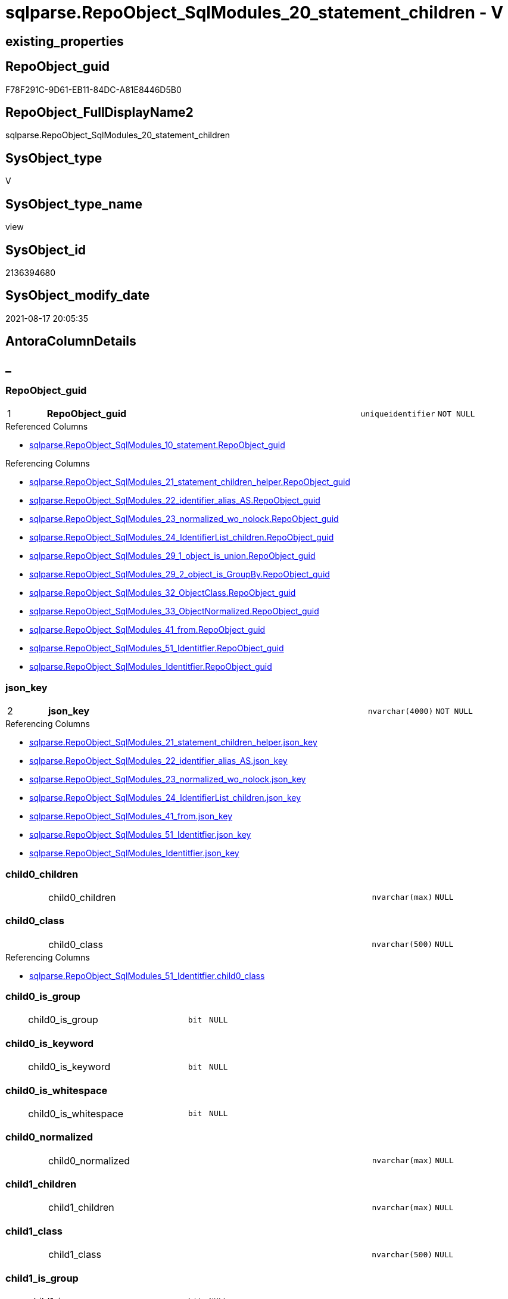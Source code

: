 // tag::HeaderFullDisplayName[]
= sqlparse.RepoObject_SqlModules_20_statement_children - V
// end::HeaderFullDisplayName[]

== existing_properties

// tag::existing_properties[]

:ExistsProperty--antorareferencedlist:
:ExistsProperty--antorareferencinglist:
:ExistsProperty--is_repo_managed:
:ExistsProperty--is_ssas:
:ExistsProperty--pk_index_guid:
:ExistsProperty--pk_indexpatterncolumndatatype:
:ExistsProperty--pk_indexpatterncolumnname:
:ExistsProperty--referencedobjectlist:
:ExistsProperty--sql_modules_definition:
:ExistsProperty--FK:
:ExistsProperty--AntoraIndexList:
:ExistsProperty--Columns:
// end::existing_properties[]

== RepoObject_guid

// tag::RepoObject_guid[]
F78F291C-9D61-EB11-84DC-A81E8446D5B0
// end::RepoObject_guid[]

== RepoObject_FullDisplayName2

// tag::RepoObject_FullDisplayName2[]
sqlparse.RepoObject_SqlModules_20_statement_children
// end::RepoObject_FullDisplayName2[]

== SysObject_type

// tag::SysObject_type[]
V 
// end::SysObject_type[]

== SysObject_type_name

// tag::SysObject_type_name[]
view
// end::SysObject_type_name[]

== SysObject_id

// tag::SysObject_id[]
2136394680
// end::SysObject_id[]

== SysObject_modify_date

// tag::SysObject_modify_date[]
2021-08-17 20:05:35
// end::SysObject_modify_date[]

== AntoraColumnDetails

// tag::AntoraColumnDetails[]
[discrete]
== _


[#column-repoobjectunderlineguid]
=== RepoObject_guid

[cols="d,8a,m,m,m"]
|===
|1
|*RepoObject_guid*
|uniqueidentifier
|NOT NULL
|
|===

.Referenced Columns
--
* xref:sqlparse.repoobject_sqlmodules_10_statement.adoc#column-repoobjectunderlineguid[+sqlparse.RepoObject_SqlModules_10_statement.RepoObject_guid+]
--

.Referencing Columns
--
* xref:sqlparse.repoobject_sqlmodules_21_statement_children_helper.adoc#column-repoobjectunderlineguid[+sqlparse.RepoObject_SqlModules_21_statement_children_helper.RepoObject_guid+]
* xref:sqlparse.repoobject_sqlmodules_22_identifier_alias_as.adoc#column-repoobjectunderlineguid[+sqlparse.RepoObject_SqlModules_22_identifier_alias_AS.RepoObject_guid+]
* xref:sqlparse.repoobject_sqlmodules_23_normalized_wo_nolock.adoc#column-repoobjectunderlineguid[+sqlparse.RepoObject_SqlModules_23_normalized_wo_nolock.RepoObject_guid+]
* xref:sqlparse.repoobject_sqlmodules_24_identifierlist_children.adoc#column-repoobjectunderlineguid[+sqlparse.RepoObject_SqlModules_24_IdentifierList_children.RepoObject_guid+]
* xref:sqlparse.repoobject_sqlmodules_29_1_object_is_union.adoc#column-repoobjectunderlineguid[+sqlparse.RepoObject_SqlModules_29_1_object_is_union.RepoObject_guid+]
* xref:sqlparse.repoobject_sqlmodules_29_2_object_is_groupby.adoc#column-repoobjectunderlineguid[+sqlparse.RepoObject_SqlModules_29_2_object_is_GroupBy.RepoObject_guid+]
* xref:sqlparse.repoobject_sqlmodules_32_objectclass.adoc#column-repoobjectunderlineguid[+sqlparse.RepoObject_SqlModules_32_ObjectClass.RepoObject_guid+]
* xref:sqlparse.repoobject_sqlmodules_33_objectnormalized.adoc#column-repoobjectunderlineguid[+sqlparse.RepoObject_SqlModules_33_ObjectNormalized.RepoObject_guid+]
* xref:sqlparse.repoobject_sqlmodules_41_from.adoc#column-repoobjectunderlineguid[+sqlparse.RepoObject_SqlModules_41_from.RepoObject_guid+]
* xref:sqlparse.repoobject_sqlmodules_51_identitfier.adoc#column-repoobjectunderlineguid[+sqlparse.RepoObject_SqlModules_51_Identitfier.RepoObject_guid+]
* xref:sqlparse.repoobject_sqlmodules_identitfier.adoc#column-repoobjectunderlineguid[+sqlparse.RepoObject_SqlModules_Identitfier.RepoObject_guid+]
--


[#column-jsonunderlinekey]
=== json_key

[cols="d,8a,m,m,m"]
|===
|2
|*json_key*
|nvarchar(4000)
|NOT NULL
|
|===

.Referencing Columns
--
* xref:sqlparse.repoobject_sqlmodules_21_statement_children_helper.adoc#column-jsonunderlinekey[+sqlparse.RepoObject_SqlModules_21_statement_children_helper.json_key+]
* xref:sqlparse.repoobject_sqlmodules_22_identifier_alias_as.adoc#column-jsonunderlinekey[+sqlparse.RepoObject_SqlModules_22_identifier_alias_AS.json_key+]
* xref:sqlparse.repoobject_sqlmodules_23_normalized_wo_nolock.adoc#column-jsonunderlinekey[+sqlparse.RepoObject_SqlModules_23_normalized_wo_nolock.json_key+]
* xref:sqlparse.repoobject_sqlmodules_24_identifierlist_children.adoc#column-jsonunderlinekey[+sqlparse.RepoObject_SqlModules_24_IdentifierList_children.json_key+]
* xref:sqlparse.repoobject_sqlmodules_41_from.adoc#column-jsonunderlinekey[+sqlparse.RepoObject_SqlModules_41_from.json_key+]
* xref:sqlparse.repoobject_sqlmodules_51_identitfier.adoc#column-jsonunderlinekey[+sqlparse.RepoObject_SqlModules_51_Identitfier.json_key+]
* xref:sqlparse.repoobject_sqlmodules_identitfier.adoc#column-jsonunderlinekey[+sqlparse.RepoObject_SqlModules_Identitfier.json_key+]
--


[#column-child0underlinechildren]
=== child0_children

[cols="d,8a,m,m,m"]
|===
|
|child0_children
|nvarchar(max)
|NULL
|
|===


[#column-child0underlineclass]
=== child0_class

[cols="d,8a,m,m,m"]
|===
|
|child0_class
|nvarchar(500)
|NULL
|
|===

.Referencing Columns
--
* xref:sqlparse.repoobject_sqlmodules_51_identitfier.adoc#column-child0underlineclass[+sqlparse.RepoObject_SqlModules_51_Identitfier.child0_class+]
--


[#column-child0underlineisunderlinegroup]
=== child0_is_group

[cols="d,8a,m,m,m"]
|===
|
|child0_is_group
|bit
|NULL
|
|===


[#column-child0underlineisunderlinekeyword]
=== child0_is_keyword

[cols="d,8a,m,m,m"]
|===
|
|child0_is_keyword
|bit
|NULL
|
|===


[#column-child0underlineisunderlinewhitespace]
=== child0_is_whitespace

[cols="d,8a,m,m,m"]
|===
|
|child0_is_whitespace
|bit
|NULL
|
|===


[#column-child0underlinenormalized]
=== child0_normalized

[cols="d,8a,m,m,m"]
|===
|
|child0_normalized
|nvarchar(max)
|NULL
|
|===


[#column-child1underlinechildren]
=== child1_children

[cols="d,8a,m,m,m"]
|===
|
|child1_children
|nvarchar(max)
|NULL
|
|===


[#column-child1underlineclass]
=== child1_class

[cols="d,8a,m,m,m"]
|===
|
|child1_class
|nvarchar(500)
|NULL
|
|===


[#column-child1underlineisunderlinegroup]
=== child1_is_group

[cols="d,8a,m,m,m"]
|===
|
|child1_is_group
|bit
|NULL
|
|===


[#column-child1underlineisunderlinekeyword]
=== child1_is_keyword

[cols="d,8a,m,m,m"]
|===
|
|child1_is_keyword
|bit
|NULL
|
|===


[#column-child1underlineisunderlinewhitespace]
=== child1_is_whitespace

[cols="d,8a,m,m,m"]
|===
|
|child1_is_whitespace
|bit
|NULL
|
|===


[#column-child1underlinenormalized]
=== child1_normalized

[cols="d,8a,m,m,m"]
|===
|
|child1_normalized
|nvarchar(max)
|NULL
|
|===


[#column-child2underlinechildren]
=== child2_children

[cols="d,8a,m,m,m"]
|===
|
|child2_children
|nvarchar(max)
|NULL
|
|===


[#column-child2underlineclass]
=== child2_class

[cols="d,8a,m,m,m"]
|===
|
|child2_class
|nvarchar(500)
|NULL
|
|===


[#column-child2underlineisunderlinegroup]
=== child2_is_group

[cols="d,8a,m,m,m"]
|===
|
|child2_is_group
|bit
|NULL
|
|===


[#column-child2underlineisunderlinekeyword]
=== child2_is_keyword

[cols="d,8a,m,m,m"]
|===
|
|child2_is_keyword
|bit
|NULL
|
|===


[#column-child2underlineisunderlinewhitespace]
=== child2_is_whitespace

[cols="d,8a,m,m,m"]
|===
|
|child2_is_whitespace
|bit
|NULL
|
|===


[#column-child2underlinenormalized]
=== child2_normalized

[cols="d,8a,m,m,m"]
|===
|
|child2_normalized
|nvarchar(max)
|NULL
|
|===


[#column-child3underlinechildren]
=== child3_children

[cols="d,8a,m,m,m"]
|===
|
|child3_children
|nvarchar(max)
|NULL
|
|===


[#column-child3underlineclass]
=== child3_class

[cols="d,8a,m,m,m"]
|===
|
|child3_class
|nvarchar(500)
|NULL
|
|===


[#column-child3underlineisunderlinegroup]
=== child3_is_group

[cols="d,8a,m,m,m"]
|===
|
|child3_is_group
|bit
|NULL
|
|===


[#column-child3underlineisunderlinekeyword]
=== child3_is_keyword

[cols="d,8a,m,m,m"]
|===
|
|child3_is_keyword
|bit
|NULL
|
|===


[#column-child3underlineisunderlinewhitespace]
=== child3_is_whitespace

[cols="d,8a,m,m,m"]
|===
|
|child3_is_whitespace
|bit
|NULL
|
|===


[#column-child3underlinenormalized]
=== child3_normalized

[cols="d,8a,m,m,m"]
|===
|
|child3_normalized
|nvarchar(max)
|NULL
|
|===


[#column-child4underlinechildren]
=== child4_children

[cols="d,8a,m,m,m"]
|===
|
|child4_children
|nvarchar(max)
|NULL
|
|===


[#column-child4underlineclass]
=== child4_class

[cols="d,8a,m,m,m"]
|===
|
|child4_class
|nvarchar(500)
|NULL
|
|===


[#column-child4underlineisunderlinegroup]
=== child4_is_group

[cols="d,8a,m,m,m"]
|===
|
|child4_is_group
|bit
|NULL
|
|===


[#column-child4underlineisunderlinekeyword]
=== child4_is_keyword

[cols="d,8a,m,m,m"]
|===
|
|child4_is_keyword
|bit
|NULL
|
|===


[#column-child4underlineisunderlinewhitespace]
=== child4_is_whitespace

[cols="d,8a,m,m,m"]
|===
|
|child4_is_whitespace
|bit
|NULL
|
|===


[#column-child4underlinenormalized]
=== child4_normalized

[cols="d,8a,m,m,m"]
|===
|
|child4_normalized
|nvarchar(max)
|NULL
|
|===


[#column-children]
=== children

[cols="d,8a,m,m,m"]
|===
|
|children
|nvarchar(max)
|NULL
|
|===

.Referencing Columns
--
* xref:sqlparse.repoobject_sqlmodules_21_statement_children_helper.adoc#column-children[+sqlparse.RepoObject_SqlModules_21_statement_children_helper.children+]
* xref:sqlparse.repoobject_sqlmodules_41_from.adoc#column-children[+sqlparse.RepoObject_SqlModules_41_from.children+]
* xref:sqlparse.repoobject_sqlmodules_51_identitfier.adoc#column-children[+sqlparse.RepoObject_SqlModules_51_Identitfier.children+]
* xref:sqlparse.repoobject_sqlmodules_identitfier.adoc#column-children[+sqlparse.RepoObject_SqlModules_Identitfier.children+]
--


[#column-class]
=== class

[cols="d,8a,m,m,m"]
|===
|
|class
|nvarchar(500)
|NULL
|
|===

.Referencing Columns
--
* xref:sqlparse.repoobject_sqlmodules_21_statement_children_helper.adoc#column-class[+sqlparse.RepoObject_SqlModules_21_statement_children_helper.class+]
* xref:sqlparse.repoobject_sqlmodules_24_identifierlist_children.adoc#column-class[+sqlparse.RepoObject_SqlModules_24_IdentifierList_children.class+]
* xref:sqlparse.repoobject_sqlmodules_32_objectclass.adoc#column-class[+sqlparse.RepoObject_SqlModules_32_ObjectClass.class+]
* xref:sqlparse.repoobject_sqlmodules_41_from.adoc#column-class[+sqlparse.RepoObject_SqlModules_41_from.class+]
* xref:sqlparse.repoobject_sqlmodules_51_identitfier.adoc#column-class[+sqlparse.RepoObject_SqlModules_51_Identitfier.class+]
* xref:sqlparse.repoobject_sqlmodules_identitfier.adoc#column-class[+sqlparse.RepoObject_SqlModules_Identitfier.class+]
--


[#column-isunderlinegroup]
=== is_group

[cols="d,8a,m,m,m"]
|===
|
|is_group
|bit
|NULL
|
|===

.Referencing Columns
--
* xref:sqlparse.repoobject_sqlmodules_21_statement_children_helper.adoc#column-isunderlinegroup[+sqlparse.RepoObject_SqlModules_21_statement_children_helper.is_group+]
* xref:sqlparse.repoobject_sqlmodules_41_from.adoc#column-isunderlinegroup[+sqlparse.RepoObject_SqlModules_41_from.is_group+]
* xref:sqlparse.repoobject_sqlmodules_51_identitfier.adoc#column-isunderlinegroup[+sqlparse.RepoObject_SqlModules_51_Identitfier.is_group+]
* xref:sqlparse.repoobject_sqlmodules_identitfier.adoc#column-isunderlinegroup[+sqlparse.RepoObject_SqlModules_Identitfier.is_group+]
--


[#column-isunderlinekeyword]
=== is_keyword

[cols="d,8a,m,m,m"]
|===
|
|is_keyword
|bit
|NULL
|
|===

.Referencing Columns
--
* xref:sqlparse.repoobject_sqlmodules_21_statement_children_helper.adoc#column-isunderlinekeyword[+sqlparse.RepoObject_SqlModules_21_statement_children_helper.is_keyword+]
* xref:sqlparse.repoobject_sqlmodules_41_from.adoc#column-isunderlinekeyword[+sqlparse.RepoObject_SqlModules_41_from.is_keyword+]
* xref:sqlparse.repoobject_sqlmodules_51_identitfier.adoc#column-isunderlinekeyword[+sqlparse.RepoObject_SqlModules_51_Identitfier.is_keyword+]
* xref:sqlparse.repoobject_sqlmodules_identitfier.adoc#column-isunderlinekeyword[+sqlparse.RepoObject_SqlModules_Identitfier.is_keyword+]
--


[#column-isunderlinewhitespace]
=== is_whitespace

[cols="d,8a,m,m,m"]
|===
|
|is_whitespace
|bit
|NULL
|
|===

.Referencing Columns
--
* xref:sqlparse.repoobject_sqlmodules_21_statement_children_helper.adoc#column-isunderlinewhitespace[+sqlparse.RepoObject_SqlModules_21_statement_children_helper.is_whitespace+]
* xref:sqlparse.repoobject_sqlmodules_41_from.adoc#column-isunderlinewhitespace[+sqlparse.RepoObject_SqlModules_41_from.is_whitespace+]
* xref:sqlparse.repoobject_sqlmodules_51_identitfier.adoc#column-isunderlinewhitespace[+sqlparse.RepoObject_SqlModules_51_Identitfier.is_whitespace+]
* xref:sqlparse.repoobject_sqlmodules_identitfier.adoc#column-isunderlinewhitespace[+sqlparse.RepoObject_SqlModules_Identitfier.is_whitespace+]
--


[#column-normalized]
=== normalized

[cols="d,8a,m,m,m"]
|===
|
|normalized
|nvarchar(max)
|NULL
|
|===

.Referencing Columns
--
* xref:sqlparse.repoobject_sqlmodules_21_statement_children_helper.adoc#column-normalized[+sqlparse.RepoObject_SqlModules_21_statement_children_helper.normalized+]
* xref:sqlparse.repoobject_sqlmodules_22_identifier_alias_as.adoc#column-identifierunderlinename[+sqlparse.RepoObject_SqlModules_22_identifier_alias_AS.identifier_name+]
* xref:sqlparse.repoobject_sqlmodules_23_normalized_wo_nolock.adoc#column-normalized[+sqlparse.RepoObject_SqlModules_23_normalized_wo_nolock.normalized+]
* xref:sqlparse.repoobject_sqlmodules_24_identifierlist_children.adoc#column-normalized[+sqlparse.RepoObject_SqlModules_24_IdentifierList_children.normalized+]
* xref:sqlparse.repoobject_sqlmodules_33_objectnormalized.adoc#column-normalized[+sqlparse.RepoObject_SqlModules_33_ObjectNormalized.normalized+]
* xref:sqlparse.repoobject_sqlmodules_41_from.adoc#column-normalized[+sqlparse.RepoObject_SqlModules_41_from.normalized+]
* xref:sqlparse.repoobject_sqlmodules_51_identitfier.adoc#column-normalized[+sqlparse.RepoObject_SqlModules_51_Identitfier.normalized+]
* xref:sqlparse.repoobject_sqlmodules_identitfier.adoc#column-normalized[+sqlparse.RepoObject_SqlModules_Identitfier.normalized+]
--


[#column-rownumberunderlineperunderlineobject]
=== RowNumber_per_Object

[cols="d,8a,m,m,m"]
|===
|
|RowNumber_per_Object
|bigint
|NULL
|
|===

.Referencing Columns
--
* xref:sqlparse.repoobject_sqlmodules_21_statement_children_helper.adoc#column-rownumberunderlineperunderlineobject[+sqlparse.RepoObject_SqlModules_21_statement_children_helper.RowNumber_per_Object+]
* xref:sqlparse.repoobject_sqlmodules_24_identifierlist_children.adoc#column-rownumberunderlineperunderlineobject[+sqlparse.RepoObject_SqlModules_24_IdentifierList_children.RowNumber_per_Object+]
* xref:sqlparse.repoobject_sqlmodules_41_from.adoc#column-rownumberunderlineperunderlineobject[+sqlparse.RepoObject_SqlModules_41_from.RowNumber_per_Object+]
* xref:sqlparse.repoobject_sqlmodules_51_identitfier.adoc#column-rownumberunderlineperunderlineobject[+sqlparse.RepoObject_SqlModules_51_Identitfier.RowNumber_per_Object+]
* xref:sqlparse.repoobject_sqlmodules_identitfier.adoc#column-rownumberunderlineperunderlineobject[+sqlparse.RepoObject_SqlModules_Identitfier.RowNumber_per_Object+]
--


[#column-sysobjectunderlinefullname]
=== SysObject_fullname

[cols="d,8a,m,m,m"]
|===
|
|SysObject_fullname
|nvarchar(261)
|NULL
|
|===

.Description
--
(concat('[',[SysObject_schema_name],'].[',[SysObject_name],']'))
--
{empty} +

.Referenced Columns
--
* xref:sqlparse.repoobject_sqlmodules_10_statement.adoc#column-sysobjectunderlinefullname[+sqlparse.RepoObject_SqlModules_10_statement.SysObject_fullname+]
--

.Referencing Columns
--
* xref:sqlparse.repoobject_sqlmodules_21_statement_children_helper.adoc#column-sysobjectunderlinefullname[+sqlparse.RepoObject_SqlModules_21_statement_children_helper.SysObject_fullname+]
* xref:sqlparse.repoobject_sqlmodules_22_identifier_alias_as.adoc#column-sysobjectunderlinefullname[+sqlparse.RepoObject_SqlModules_22_identifier_alias_AS.SysObject_fullname+]
* xref:sqlparse.repoobject_sqlmodules_23_normalized_wo_nolock.adoc#column-sysobjectunderlinefullname[+sqlparse.RepoObject_SqlModules_23_normalized_wo_nolock.SysObject_fullname+]
* xref:sqlparse.repoobject_sqlmodules_24_identifierlist_children.adoc#column-sysobjectunderlinefullname[+sqlparse.RepoObject_SqlModules_24_IdentifierList_children.SysObject_fullname+]
* xref:sqlparse.repoobject_sqlmodules_32_objectclass.adoc#column-sysobjectunderlinefullname[+sqlparse.RepoObject_SqlModules_32_ObjectClass.SysObject_fullname+]
* xref:sqlparse.repoobject_sqlmodules_33_objectnormalized.adoc#column-sysobjectunderlinefullname[+sqlparse.RepoObject_SqlModules_33_ObjectNormalized.SysObject_fullname+]
* xref:sqlparse.repoobject_sqlmodules_41_from.adoc#column-sysobjectunderlinefullname[+sqlparse.RepoObject_SqlModules_41_from.SysObject_fullname+]
* xref:sqlparse.repoobject_sqlmodules_51_identitfier.adoc#column-sysobjectunderlinefullname[+sqlparse.RepoObject_SqlModules_51_Identitfier.SysObject_fullname+]
* xref:sqlparse.repoobject_sqlmodules_identitfier.adoc#column-sysobjectunderlinefullname[+sqlparse.RepoObject_SqlModules_Identitfier.SysObject_fullname+]
--


// end::AntoraColumnDetails[]

== AntoraPkColumnTableRows

// tag::AntoraPkColumnTableRows[]
|1
|*<<column-repoobjectunderlineguid>>*
|uniqueidentifier
|NOT NULL
|

|2
|*<<column-jsonunderlinekey>>*
|nvarchar(4000)
|NOT NULL
|







































// end::AntoraPkColumnTableRows[]

== AntoraNonPkColumnTableRows

// tag::AntoraNonPkColumnTableRows[]


|
|<<column-child0underlinechildren>>
|nvarchar(max)
|NULL
|

|
|<<column-child0underlineclass>>
|nvarchar(500)
|NULL
|

|
|<<column-child0underlineisunderlinegroup>>
|bit
|NULL
|

|
|<<column-child0underlineisunderlinekeyword>>
|bit
|NULL
|

|
|<<column-child0underlineisunderlinewhitespace>>
|bit
|NULL
|

|
|<<column-child0underlinenormalized>>
|nvarchar(max)
|NULL
|

|
|<<column-child1underlinechildren>>
|nvarchar(max)
|NULL
|

|
|<<column-child1underlineclass>>
|nvarchar(500)
|NULL
|

|
|<<column-child1underlineisunderlinegroup>>
|bit
|NULL
|

|
|<<column-child1underlineisunderlinekeyword>>
|bit
|NULL
|

|
|<<column-child1underlineisunderlinewhitespace>>
|bit
|NULL
|

|
|<<column-child1underlinenormalized>>
|nvarchar(max)
|NULL
|

|
|<<column-child2underlinechildren>>
|nvarchar(max)
|NULL
|

|
|<<column-child2underlineclass>>
|nvarchar(500)
|NULL
|

|
|<<column-child2underlineisunderlinegroup>>
|bit
|NULL
|

|
|<<column-child2underlineisunderlinekeyword>>
|bit
|NULL
|

|
|<<column-child2underlineisunderlinewhitespace>>
|bit
|NULL
|

|
|<<column-child2underlinenormalized>>
|nvarchar(max)
|NULL
|

|
|<<column-child3underlinechildren>>
|nvarchar(max)
|NULL
|

|
|<<column-child3underlineclass>>
|nvarchar(500)
|NULL
|

|
|<<column-child3underlineisunderlinegroup>>
|bit
|NULL
|

|
|<<column-child3underlineisunderlinekeyword>>
|bit
|NULL
|

|
|<<column-child3underlineisunderlinewhitespace>>
|bit
|NULL
|

|
|<<column-child3underlinenormalized>>
|nvarchar(max)
|NULL
|

|
|<<column-child4underlinechildren>>
|nvarchar(max)
|NULL
|

|
|<<column-child4underlineclass>>
|nvarchar(500)
|NULL
|

|
|<<column-child4underlineisunderlinegroup>>
|bit
|NULL
|

|
|<<column-child4underlineisunderlinekeyword>>
|bit
|NULL
|

|
|<<column-child4underlineisunderlinewhitespace>>
|bit
|NULL
|

|
|<<column-child4underlinenormalized>>
|nvarchar(max)
|NULL
|

|
|<<column-children>>
|nvarchar(max)
|NULL
|

|
|<<column-class>>
|nvarchar(500)
|NULL
|

|
|<<column-isunderlinegroup>>
|bit
|NULL
|

|
|<<column-isunderlinekeyword>>
|bit
|NULL
|

|
|<<column-isunderlinewhitespace>>
|bit
|NULL
|

|
|<<column-normalized>>
|nvarchar(max)
|NULL
|

|
|<<column-rownumberunderlineperunderlineobject>>
|bigint
|NULL
|

|
|<<column-sysobjectunderlinefullname>>
|nvarchar(261)
|NULL
|

// end::AntoraNonPkColumnTableRows[]

== AntoraIndexList

// tag::AntoraIndexList[]

[#index-pkunderlinerepoobjectunderlinesqlmodulesunderline20underlinestatementunderlinechildren]
=== PK_RepoObject_SqlModules_20_statement_children

* IndexSemanticGroup: xref:other/indexsemanticgroup.adoc#startbnoblankgroupendb[no_group]
+
--
* <<column-RepoObject_guid>>; uniqueidentifier
* <<column-json_key>>; nvarchar(4000)
--
* PK, Unique, Real: 1, 1, 0


[#index-idxunderlinerepoobjectunderlinesqlmodulesunderline20underlinestatementunderlinechildrenunderlineunderline2]
=== idx_RepoObject_SqlModules_20_statement_children++__++2

* IndexSemanticGroup: xref:other/indexsemanticgroup.adoc#startbnoblankgroupendb[no_group]
+
--
* <<column-RepoObject_guid>>; uniqueidentifier
--
* PK, Unique, Real: 0, 0, 0

// end::AntoraIndexList[]

== AntoraMeasureDetails

// tag::AntoraMeasureDetails[]

// end::AntoraMeasureDetails[]

== AntoraMeasureDescriptions



== AntoraParameterList

// tag::AntoraParameterList[]

// end::AntoraParameterList[]

== AntoraXrefCulturesList

// tag::AntoraXrefCulturesList[]
* xref:dhw:sqldb:sqlparse.repoobject_sqlmodules_20_statement_children.adoc[] - 
// end::AntoraXrefCulturesList[]

== cultures_count

// tag::cultures_count[]
1
// end::cultures_count[]

== Other tags

source: property.RepoObjectProperty_cross As rop_cross


=== additional_reference_csv

// tag::additional_reference_csv[]

// end::additional_reference_csv[]


=== AdocUspSteps

// tag::adocuspsteps[]

// end::adocuspsteps[]


=== AntoraReferencedList

// tag::antorareferencedlist[]
* xref:dhw:sqldb:sqlparse.ftv_sqlparse_with_some_children.adoc[]
* xref:dhw:sqldb:sqlparse.repoobject_sqlmodules_10_statement.adoc[]
// end::antorareferencedlist[]


=== AntoraReferencingList

// tag::antorareferencinglist[]
* xref:dhw:sqldb:sqlparse.repoobject_sqlmodules_21_statement_children_helper.adoc[]
* xref:dhw:sqldb:sqlparse.repoobject_sqlmodules_22_identifier_alias_as.adoc[]
* xref:dhw:sqldb:sqlparse.repoobject_sqlmodules_23_normalized_wo_nolock.adoc[]
* xref:dhw:sqldb:sqlparse.repoobject_sqlmodules_24_identifierlist_children.adoc[]
* xref:dhw:sqldb:sqlparse.repoobject_sqlmodules_29_1_object_is_union.adoc[]
* xref:dhw:sqldb:sqlparse.repoobject_sqlmodules_29_2_object_is_groupby.adoc[]
* xref:dhw:sqldb:sqlparse.repoobject_sqlmodules_32_objectclass.adoc[]
* xref:dhw:sqldb:sqlparse.repoobject_sqlmodules_33_objectnormalized.adoc[]
* xref:dhw:sqldb:sqlparse.repoobject_sqlmodules_41_from.adoc[]
* xref:dhw:sqldb:sqlparse.repoobject_sqlmodules_51_identitfier.adoc[]
* xref:dhw:sqldb:sqlparse.repoobject_sqlmodules_identitfier.adoc[]
// end::antorareferencinglist[]


=== Description

// tag::description[]

// end::description[]


=== exampleUsage

// tag::exampleusage[]

// end::exampleusage[]


=== exampleUsage_2

// tag::exampleusage_2[]

// end::exampleusage_2[]


=== exampleUsage_3

// tag::exampleusage_3[]

// end::exampleusage_3[]


=== exampleUsage_4

// tag::exampleusage_4[]

// end::exampleusage_4[]


=== exampleUsage_5

// tag::exampleusage_5[]

// end::exampleusage_5[]


=== exampleWrong_Usage

// tag::examplewrong_usage[]

// end::examplewrong_usage[]


=== has_execution_plan_issue

// tag::has_execution_plan_issue[]

// end::has_execution_plan_issue[]


=== has_get_referenced_issue

// tag::has_get_referenced_issue[]

// end::has_get_referenced_issue[]


=== has_history

// tag::has_history[]

// end::has_history[]


=== has_history_columns

// tag::has_history_columns[]

// end::has_history_columns[]


=== InheritanceType

// tag::inheritancetype[]

// end::inheritancetype[]


=== is_persistence

// tag::is_persistence[]

// end::is_persistence[]


=== is_persistence_check_duplicate_per_pk

// tag::is_persistence_check_duplicate_per_pk[]

// end::is_persistence_check_duplicate_per_pk[]


=== is_persistence_check_for_empty_source

// tag::is_persistence_check_for_empty_source[]

// end::is_persistence_check_for_empty_source[]


=== is_persistence_delete_changed

// tag::is_persistence_delete_changed[]

// end::is_persistence_delete_changed[]


=== is_persistence_delete_missing

// tag::is_persistence_delete_missing[]

// end::is_persistence_delete_missing[]


=== is_persistence_insert

// tag::is_persistence_insert[]

// end::is_persistence_insert[]


=== is_persistence_truncate

// tag::is_persistence_truncate[]

// end::is_persistence_truncate[]


=== is_persistence_update_changed

// tag::is_persistence_update_changed[]

// end::is_persistence_update_changed[]


=== is_repo_managed

// tag::is_repo_managed[]
0
// end::is_repo_managed[]


=== is_ssas

// tag::is_ssas[]
0
// end::is_ssas[]


=== microsoft_database_tools_support

// tag::microsoft_database_tools_support[]

// end::microsoft_database_tools_support[]


=== MS_Description

// tag::ms_description[]

// end::ms_description[]


=== persistence_source_RepoObject_fullname

// tag::persistence_source_repoobject_fullname[]

// end::persistence_source_repoobject_fullname[]


=== persistence_source_RepoObject_fullname2

// tag::persistence_source_repoobject_fullname2[]

// end::persistence_source_repoobject_fullname2[]


=== persistence_source_RepoObject_guid

// tag::persistence_source_repoobject_guid[]

// end::persistence_source_repoobject_guid[]


=== persistence_source_RepoObject_xref

// tag::persistence_source_repoobject_xref[]

// end::persistence_source_repoobject_xref[]


=== pk_index_guid

// tag::pk_index_guid[]
A4C41D30-1096-EB11-84F4-A81E8446D5B0
// end::pk_index_guid[]


=== pk_IndexPatternColumnDatatype

// tag::pk_indexpatterncolumndatatype[]
uniqueidentifier,nvarchar(4000)
// end::pk_indexpatterncolumndatatype[]


=== pk_IndexPatternColumnName

// tag::pk_indexpatterncolumnname[]
RepoObject_guid,json_key
// end::pk_indexpatterncolumnname[]


=== pk_IndexSemanticGroup

// tag::pk_indexsemanticgroup[]

// end::pk_indexsemanticgroup[]


=== ReferencedObjectList

// tag::referencedobjectlist[]
* [sqlparse].[ftv_sqlparse_with_some_children]
* [sqlparse].[RepoObject_SqlModules_10_statement]
// end::referencedobjectlist[]


=== usp_persistence_RepoObject_guid

// tag::usp_persistence_repoobject_guid[]

// end::usp_persistence_repoobject_guid[]


=== UspExamples

// tag::uspexamples[]

// end::uspexamples[]


=== uspgenerator_usp_id

// tag::uspgenerator_usp_id[]

// end::uspgenerator_usp_id[]


=== UspParameters

// tag::uspparameters[]

// end::uspparameters[]

== Boolean Attributes

source: property.RepoObjectProperty WHERE property_int = 1

// tag::boolean_attributes[]


// end::boolean_attributes[]

== PlantUML diagrams

=== PlantUML Entity

// tag::puml_entity[]
[plantuml, entity-{docname}, svg, subs=macros]
....
'Left to right direction
top to bottom direction
hide circle
'avoide "." issues:
set namespaceSeparator none


skinparam class {
  BackgroundColor White
  BackgroundColor<<FN>> Yellow
  BackgroundColor<<FS>> Yellow
  BackgroundColor<<FT>> LightGray
  BackgroundColor<<IF>> Yellow
  BackgroundColor<<IS>> Yellow
  BackgroundColor<<P>>  Aqua
  BackgroundColor<<PC>> Aqua
  BackgroundColor<<SN>> Yellow
  BackgroundColor<<SO>> SlateBlue
  BackgroundColor<<TF>> LightGray
  BackgroundColor<<TR>> Tomato
  BackgroundColor<<U>>  White
  BackgroundColor<<V>>  WhiteSmoke
  BackgroundColor<<X>>  Aqua
  BackgroundColor<<external>> AliceBlue
}


entity "puml-link:dhw:sqldb:sqlparse.repoobject_sqlmodules_20_statement_children.adoc[]" as sqlparse.RepoObject_SqlModules_20_statement_children << V >> {
  - **RepoObject_guid** : (uniqueidentifier)
  - **json_key** : (nvarchar(4000))
  child0_children : (nvarchar(max))
  child0_class : (nvarchar(500))
  child0_is_group : (bit)
  child0_is_keyword : (bit)
  child0_is_whitespace : (bit)
  child0_normalized : (nvarchar(max))
  child1_children : (nvarchar(max))
  child1_class : (nvarchar(500))
  child1_is_group : (bit)
  child1_is_keyword : (bit)
  child1_is_whitespace : (bit)
  child1_normalized : (nvarchar(max))
  child2_children : (nvarchar(max))
  child2_class : (nvarchar(500))
  child2_is_group : (bit)
  child2_is_keyword : (bit)
  child2_is_whitespace : (bit)
  child2_normalized : (nvarchar(max))
  child3_children : (nvarchar(max))
  child3_class : (nvarchar(500))
  child3_is_group : (bit)
  child3_is_keyword : (bit)
  child3_is_whitespace : (bit)
  child3_normalized : (nvarchar(max))
  child4_children : (nvarchar(max))
  child4_class : (nvarchar(500))
  child4_is_group : (bit)
  child4_is_keyword : (bit)
  child4_is_whitespace : (bit)
  child4_normalized : (nvarchar(max))
  children : (nvarchar(max))
  class : (nvarchar(500))
  is_group : (bit)
  is_keyword : (bit)
  is_whitespace : (bit)
  normalized : (nvarchar(max))
  RowNumber_per_Object : (bigint)
  SysObject_fullname : (nvarchar(261))
  --
}
....

// end::puml_entity[]

=== PlantUML Entity 1 1 FK

// tag::puml_entity_1_1_fk[]
[plantuml, entity_1_1_fk-{docname}, svg, subs=macros]
....
@startuml
left to right direction
'top to bottom direction
hide circle
'avoide "." issues:
set namespaceSeparator none


skinparam class {
  BackgroundColor White
  BackgroundColor<<FN>> Yellow
  BackgroundColor<<FS>> Yellow
  BackgroundColor<<FT>> LightGray
  BackgroundColor<<IF>> Yellow
  BackgroundColor<<IS>> Yellow
  BackgroundColor<<P>>  Aqua
  BackgroundColor<<PC>> Aqua
  BackgroundColor<<SN>> Yellow
  BackgroundColor<<SO>> SlateBlue
  BackgroundColor<<TF>> LightGray
  BackgroundColor<<TR>> Tomato
  BackgroundColor<<U>>  White
  BackgroundColor<<V>>  WhiteSmoke
  BackgroundColor<<X>>  Aqua
  BackgroundColor<<external>> AliceBlue
}


entity "puml-link:dhw:sqldb:sqlparse.repoobject_sqlmodules_20_statement_children.adoc[]" as sqlparse.RepoObject_SqlModules_20_statement_children << V >> {
- **PK_RepoObject_SqlModules_20_statement_children**

..
RepoObject_guid; uniqueidentifier
json_key; nvarchar(4000)
--
- idx_RepoObject_SqlModules_20_statement_children__2

..
RepoObject_guid; uniqueidentifier
}



footer The diagram is interactive and contains links.

@enduml
....

// end::puml_entity_1_1_fk[]

=== PlantUML 1 1 ObjectRef

// tag::puml_entity_1_1_objectref[]
[plantuml, entity_1_1_objectref-{docname}, svg, subs=macros]
....
@startuml
left to right direction
'top to bottom direction
hide circle
'avoide "." issues:
set namespaceSeparator none


skinparam class {
  BackgroundColor White
  BackgroundColor<<FN>> Yellow
  BackgroundColor<<FS>> Yellow
  BackgroundColor<<FT>> LightGray
  BackgroundColor<<IF>> Yellow
  BackgroundColor<<IS>> Yellow
  BackgroundColor<<P>>  Aqua
  BackgroundColor<<PC>> Aqua
  BackgroundColor<<SN>> Yellow
  BackgroundColor<<SO>> SlateBlue
  BackgroundColor<<TF>> LightGray
  BackgroundColor<<TR>> Tomato
  BackgroundColor<<U>>  White
  BackgroundColor<<V>>  WhiteSmoke
  BackgroundColor<<X>>  Aqua
  BackgroundColor<<external>> AliceBlue
}


entity "puml-link:dhw:sqldb:sqlparse.ftv_sqlparse_with_some_children.adoc[]" as sqlparse.ftv_sqlparse_with_some_children << IF >> {
  --
}

entity "puml-link:dhw:sqldb:sqlparse.repoobject_sqlmodules_10_statement.adoc[]" as sqlparse.RepoObject_SqlModules_10_statement << V >> {
  --
}

entity "puml-link:dhw:sqldb:sqlparse.repoobject_sqlmodules_20_statement_children.adoc[]" as sqlparse.RepoObject_SqlModules_20_statement_children << V >> {
  - **RepoObject_guid** : (uniqueidentifier)
  - **json_key** : (nvarchar(4000))
  --
}

entity "puml-link:dhw:sqldb:sqlparse.repoobject_sqlmodules_21_statement_children_helper.adoc[]" as sqlparse.RepoObject_SqlModules_21_statement_children_helper << V >> {
  --
}

entity "puml-link:dhw:sqldb:sqlparse.repoobject_sqlmodules_22_identifier_alias_as.adoc[]" as sqlparse.RepoObject_SqlModules_22_identifier_alias_AS << V >> {
  - **RepoObject_guid** : (uniqueidentifier)
  - **json_key** : (nvarchar(4000))
  **RowNumber** : (bigint)
  --
}

entity "puml-link:dhw:sqldb:sqlparse.repoobject_sqlmodules_23_normalized_wo_nolock.adoc[]" as sqlparse.RepoObject_SqlModules_23_normalized_wo_nolock << V >> {
  --
}

entity "puml-link:dhw:sqldb:sqlparse.repoobject_sqlmodules_24_identifierlist_children.adoc[]" as sqlparse.RepoObject_SqlModules_24_IdentifierList_children << V >> {
  - **RepoObject_guid** : (uniqueidentifier)
  - **json_key** : (nvarchar(4000))
  - **T2_json_key** : (nvarchar(4000))
  --
}

entity "puml-link:dhw:sqldb:sqlparse.repoobject_sqlmodules_29_1_object_is_union.adoc[]" as sqlparse.RepoObject_SqlModules_29_1_object_is_union << V >> {
  --
}

entity "puml-link:dhw:sqldb:sqlparse.repoobject_sqlmodules_29_2_object_is_groupby.adoc[]" as sqlparse.RepoObject_SqlModules_29_2_object_is_GroupBy << V >> {
  --
}

entity "puml-link:dhw:sqldb:sqlparse.repoobject_sqlmodules_32_objectclass.adoc[]" as sqlparse.RepoObject_SqlModules_32_ObjectClass << V >> {
  - **RepoObject_guid** : (uniqueidentifier)
  **class** : (nvarchar(500))
  --
}

entity "puml-link:dhw:sqldb:sqlparse.repoobject_sqlmodules_33_objectnormalized.adoc[]" as sqlparse.RepoObject_SqlModules_33_ObjectNormalized << V >> {
  - **RepoObject_guid** : (uniqueidentifier)
  **normalized** : (nvarchar(max))
  --
}

entity "puml-link:dhw:sqldb:sqlparse.repoobject_sqlmodules_41_from.adoc[]" as sqlparse.RepoObject_SqlModules_41_from << V >> {
  --
}

entity "puml-link:dhw:sqldb:sqlparse.repoobject_sqlmodules_51_identitfier.adoc[]" as sqlparse.RepoObject_SqlModules_51_Identitfier << V >> {
  --
}

entity "puml-link:dhw:sqldb:sqlparse.repoobject_sqlmodules_identitfier.adoc[]" as sqlparse.RepoObject_SqlModules_Identitfier << V >> {
  --
}

sqlparse.ftv_sqlparse_with_some_children <.. sqlparse.RepoObject_SqlModules_20_statement_children
sqlparse.RepoObject_SqlModules_10_statement <.. sqlparse.RepoObject_SqlModules_20_statement_children
sqlparse.RepoObject_SqlModules_20_statement_children <.. sqlparse.RepoObject_SqlModules_21_statement_children_helper
sqlparse.RepoObject_SqlModules_20_statement_children <.. sqlparse.RepoObject_SqlModules_29_1_object_is_union
sqlparse.RepoObject_SqlModules_20_statement_children <.. sqlparse.RepoObject_SqlModules_29_2_object_is_GroupBy
sqlparse.RepoObject_SqlModules_20_statement_children <.. sqlparse.RepoObject_SqlModules_32_ObjectClass
sqlparse.RepoObject_SqlModules_20_statement_children <.. sqlparse.RepoObject_SqlModules_33_ObjectNormalized
sqlparse.RepoObject_SqlModules_20_statement_children <.. sqlparse.RepoObject_SqlModules_22_identifier_alias_AS
sqlparse.RepoObject_SqlModules_20_statement_children <.. sqlparse.RepoObject_SqlModules_23_normalized_wo_nolock
sqlparse.RepoObject_SqlModules_20_statement_children <.. sqlparse.RepoObject_SqlModules_24_IdentifierList_children
sqlparse.RepoObject_SqlModules_20_statement_children <.. sqlparse.RepoObject_SqlModules_41_from
sqlparse.RepoObject_SqlModules_20_statement_children <.. sqlparse.RepoObject_SqlModules_51_Identitfier
sqlparse.RepoObject_SqlModules_20_statement_children <.. sqlparse.RepoObject_SqlModules_Identitfier

footer The diagram is interactive and contains links.

@enduml
....

// end::puml_entity_1_1_objectref[]

=== PlantUML 30 0 ObjectRef

// tag::puml_entity_30_0_objectref[]
[plantuml, entity_30_0_objectref-{docname}, svg, subs=macros]
....
@startuml
'Left to right direction
top to bottom direction
hide circle
'avoide "." issues:
set namespaceSeparator none


skinparam class {
  BackgroundColor White
  BackgroundColor<<FN>> Yellow
  BackgroundColor<<FS>> Yellow
  BackgroundColor<<FT>> LightGray
  BackgroundColor<<IF>> Yellow
  BackgroundColor<<IS>> Yellow
  BackgroundColor<<P>>  Aqua
  BackgroundColor<<PC>> Aqua
  BackgroundColor<<SN>> Yellow
  BackgroundColor<<SO>> SlateBlue
  BackgroundColor<<TF>> LightGray
  BackgroundColor<<TR>> Tomato
  BackgroundColor<<U>>  White
  BackgroundColor<<V>>  WhiteSmoke
  BackgroundColor<<X>>  Aqua
  BackgroundColor<<external>> AliceBlue
}


entity "puml-link:dhw:sqldb:config.ftv_get_parameter_value.adoc[]" as config.ftv_get_parameter_value << IF >> {
  --
}

entity "puml-link:dhw:sqldb:config.parameter.adoc[]" as config.Parameter << U >> {
  - **Parameter_name** : (varchar(100))
  - **sub_Parameter** : (nvarchar(128))
  --
}

entity "puml-link:dhw:sqldb:configt.parameter_default.adoc[]" as configT.Parameter_default << V >> {
  - **Parameter_name** : (varchar(52))
  - **sub_Parameter** : (nvarchar(26))
  --
}

entity "puml-link:dhw:sqldb:property.external_repoobjectproperty.adoc[]" as property.external_RepoObjectProperty << U >> {
  - **RepoObject_guid** : (uniqueidentifier)
  - **property_name** : (nvarchar(128))
  --
}

entity "puml-link:dhw:sqldb:property.propertyname_repoobject.adoc[]" as property.PropertyName_RepoObject << V >> {
  **property_name** : (nvarchar(128))
  --
}

entity "puml-link:dhw:sqldb:property.propertyname_repoobject_t.adoc[]" as property.PropertyName_RepoObject_T << U >> {
  - **property_name** : (nvarchar(128))
  --
}

entity "puml-link:dhw:sqldb:property.repoobjectproperty.adoc[]" as property.RepoObjectProperty << U >> {
  - **RepoObject_guid** : (uniqueidentifier)
  - **property_name** : (nvarchar(128))
  --
}

entity "puml-link:dhw:sqldb:property.repoobjectproperty_external_src.adoc[]" as property.RepoObjectProperty_external_src << V >> {
  - **RepoObject_guid** : (uniqueidentifier)
  - **property_name** : (nvarchar(128))
  --
}

entity "puml-link:dhw:sqldb:property.repoobjectproperty_external_tgt.adoc[]" as property.RepoObjectProperty_external_tgt << V >> {
  - **RepoObject_guid** : (uniqueidentifier)
  - **property_name** : (nvarchar(128))
  --
}

entity "puml-link:dhw:sqldb:property.repoobjectproperty_selectedpropertyname_split.adoc[]" as property.RepoObjectProperty_SelectedPropertyName_split << V >> {
  --
}

entity "puml-link:dhw:sqldb:reference.additional_reference.adoc[]" as reference.additional_Reference << U >> {
  # **tik_hash_c** : (nvarchar(32))
  --
}

entity "puml-link:dhw:sqldb:reference.additional_reference_from_properties_src.adoc[]" as reference.additional_Reference_from_properties_src << V >> {
  **referenced_AntoraComponent** : (nvarchar(max))
  **referenced_AntoraModule** : (nvarchar(max))
  **referenced_Schema** : (nvarchar(max))
  **referenced_Object** : (nvarchar(max))
  **referenced_Column** : (nvarchar(max))
  **referencing_AntoraComponent** : (nvarchar(max))
  **referencing_AntoraModule** : (nvarchar(max))
  **referencing_Schema** : (nvarchar(max))
  **referencing_Object** : (nvarchar(max))
  **referencing_Column** : (nvarchar(max))
  --
}

entity "puml-link:dhw:sqldb:reference.additional_reference_from_properties_tgt.adoc[]" as reference.additional_Reference_from_properties_tgt << V >> {
  - **referenced_AntoraComponent** : (nvarchar(128))
  - **referenced_AntoraModule** : (nvarchar(128))
  - **referenced_Schema** : (nvarchar(128))
  - **referenced_Object** : (nvarchar(128))
  **referenced_Column** : (nvarchar(128))
  - **referencing_AntoraComponent** : (nvarchar(128))
  - **referencing_AntoraModule** : (nvarchar(128))
  - **referencing_Schema** : (nvarchar(128))
  - **referencing_Object** : (nvarchar(128))
  **referencing_Column** : (nvarchar(128))
  --
}

entity "puml-link:dhw:sqldb:reference.additional_reference_from_ssas_src.adoc[]" as reference.additional_Reference_from_ssas_src << V >> {
  **referenced_AntoraComponent** : (nvarchar(128))
  **referenced_AntoraModule** : (nvarchar(128))
  **referenced_Schema** : (nvarchar(max))
  **referenced_Object** : (nvarchar(max))
  **referenced_Column** : (nvarchar(500))
  **referencing_AntoraComponent** : (nvarchar(max))
  **referencing_AntoraModule** : (nvarchar(max))
  - **referencing_Schema** : (nvarchar(128))
  - **referencing_Object** : (nvarchar(128))
  **referencing_Column** : (nvarchar(128))
  --
}

entity "puml-link:dhw:sqldb:reference.additional_reference_from_ssas_tgt.adoc[]" as reference.additional_Reference_from_ssas_tgt << V >> {
  - **referenced_AntoraComponent** : (nvarchar(128))
  - **referenced_AntoraModule** : (nvarchar(128))
  - **referenced_Schema** : (nvarchar(128))
  - **referenced_Object** : (nvarchar(128))
  **referenced_Column** : (nvarchar(128))
  - **referencing_AntoraComponent** : (nvarchar(128))
  - **referencing_AntoraModule** : (nvarchar(128))
  - **referencing_Schema** : (nvarchar(128))
  - **referencing_Object** : (nvarchar(128))
  **referencing_Column** : (nvarchar(128))
  --
}

entity "puml-link:dhw:sqldb:reference.additional_reference_is_external.adoc[]" as reference.additional_Reference_is_external << V >> {
  --
}

entity "puml-link:dhw:sqldb:reference.additional_reference_object.adoc[]" as reference.additional_Reference_Object << V >> {
  - **AntoraComponent** : (nvarchar(128))
  - **AntoraModule** : (nvarchar(128))
  - **SchemaName** : (nvarchar(128))
  - **ObjectName** : (nvarchar(128))
  --
}

entity "puml-link:dhw:sqldb:reference.additional_reference_object_t.adoc[]" as reference.additional_Reference_Object_T << U >> {
  - **RepoObject_guid** : (uniqueidentifier)
  --
}

entity "puml-link:dhw:sqldb:reference.additional_reference_wo_columns_from_properties_src.adoc[]" as reference.additional_Reference_wo_columns_from_properties_src << V >> {
  **referenced_AntoraComponent** : (nvarchar(max))
  **referenced_AntoraModule** : (nvarchar(max))
  **referenced_Schema** : (nvarchar(max))
  **referenced_Object** : (nvarchar(max))
  **referencing_AntoraComponent** : (nvarchar(max))
  **referencing_AntoraModule** : (nvarchar(max))
  **referencing_Schema** : (nvarchar(max))
  **referencing_Object** : (nvarchar(max))
  --
}

entity "puml-link:dhw:sqldb:reference.additional_reference_wo_columns_from_properties_tgt.adoc[]" as reference.additional_Reference_wo_columns_from_properties_tgt << V >> {
  - **referenced_AntoraComponent** : (nvarchar(128))
  - **referenced_AntoraModule** : (nvarchar(128))
  - **referenced_Schema** : (nvarchar(128))
  - **referenced_Object** : (nvarchar(128))
  - **referencing_AntoraComponent** : (nvarchar(128))
  - **referencing_AntoraModule** : (nvarchar(128))
  - **referencing_Schema** : (nvarchar(128))
  - **referencing_Object** : (nvarchar(128))
  --
}

entity "puml-link:dhw:sqldb:repo.repoobject.adoc[]" as repo.RepoObject << U >> {
  - **RepoObject_guid** : (uniqueidentifier)
  --
}

entity "puml-link:dhw:sqldb:repo.repoobject_external_src.adoc[]" as repo.RepoObject_external_src << V >> {
  - **RepoObject_guid** : (uniqueidentifier)
  --
}

entity "puml-link:dhw:sqldb:repo.repoobject_external_tgt.adoc[]" as repo.RepoObject_external_tgt << V >> {
  - **RepoObject_guid** : (uniqueidentifier)
  --
}

entity "puml-link:dhw:sqldb:repo.repoobject_ssas_src.adoc[]" as repo.RepoObject_SSAS_src << V >> {
  - **RepoObject_guid** : (uniqueidentifier)
  --
}

entity "puml-link:dhw:sqldb:repo.repoobject_ssas_tgt.adoc[]" as repo.RepoObject_SSAS_tgt << V >> {
  - **RepoObject_guid** : (uniqueidentifier)
  --
}

entity "puml-link:dhw:sqldb:repo.reposchema.adoc[]" as repo.RepoSchema << U >> {
  - **RepoSchema_guid** : (uniqueidentifier)
  --
}

entity "puml-link:dhw:sqldb:repo.reposchema_ssas_src.adoc[]" as repo.RepoSchema_ssas_src << V >> {
  - **RepoSchema_name** : (nvarchar(128))
  --
}

entity "puml-link:dhw:sqldb:repo.reposchema_ssas_tgt.adoc[]" as repo.RepoSchema_ssas_tgt << V >> {
  - **RepoSchema_guid** : (uniqueidentifier)
  --
}

entity "puml-link:dhw:sqldb:sqlparse.ftv_sqlparse_with_some_children.adoc[]" as sqlparse.ftv_sqlparse_with_some_children << IF >> {
  --
}

entity "puml-link:dhw:sqldb:sqlparse.repoobject_sqlmodules.adoc[]" as sqlparse.RepoObject_SqlModules << U >> {
  - **RepoObject_guid** : (uniqueidentifier)
  --
}

entity "puml-link:dhw:sqldb:sqlparse.repoobject_sqlmodules_10_statement.adoc[]" as sqlparse.RepoObject_SqlModules_10_statement << V >> {
  --
}

entity "puml-link:dhw:sqldb:sqlparse.repoobject_sqlmodules_20_statement_children.adoc[]" as sqlparse.RepoObject_SqlModules_20_statement_children << V >> {
  - **RepoObject_guid** : (uniqueidentifier)
  - **json_key** : (nvarchar(4000))
  --
}

entity "puml-link:dhw:sqldb:ssas.additional_reference_step1.adoc[]" as ssas.additional_Reference_step1 << V >> {
  --
}

entity "puml-link:dhw:sqldb:ssas.model_json.adoc[]" as ssas.model_json << U >> {
  - **databasename** : (nvarchar(128))
  --
}

entity "puml-link:dhw:sqldb:ssas.model_json_10.adoc[]" as ssas.model_json_10 << V >> {
  --
}

entity "puml-link:dhw:sqldb:ssas.model_json_20.adoc[]" as ssas.model_json_20 << V >> {
  --
}

entity "puml-link:dhw:sqldb:ssas.model_json_201_descriptions_multiline.adoc[]" as ssas.model_json_201_descriptions_multiline << V >> {
  --
}

entity "puml-link:dhw:sqldb:ssas.model_json_2011_descriptions_stragg.adoc[]" as ssas.model_json_2011_descriptions_StrAgg << V >> {
  --
}

entity "puml-link:dhw:sqldb:ssas.model_json_31_tables.adoc[]" as ssas.model_json_31_tables << V >> {
  - **databasename** : (nvarchar(128))
  **tables_name** : (nvarchar(128))
  --
}

entity "puml-link:dhw:sqldb:ssas.model_json_31_tables_t.adoc[]" as ssas.model_json_31_tables_T << U >> {
  - **databasename** : (nvarchar(128))
  - **tables_name** : (nvarchar(128))
  --
}

entity "puml-link:dhw:sqldb:ssas.model_json_311_tables_columns.adoc[]" as ssas.model_json_311_tables_columns << V >> {
  - **databasename** : (nvarchar(128))
  - **tables_name** : (nvarchar(128))
  **tables_columns_name** : (nvarchar(128))
  --
}

entity "puml-link:dhw:sqldb:ssas.model_json_311_tables_columns_t.adoc[]" as ssas.model_json_311_tables_columns_T << U >> {
  - **databasename** : (nvarchar(128))
  - **tables_name** : (nvarchar(128))
  - **tables_columns_name** : (nvarchar(128))
  --
}

entity "puml-link:dhw:sqldb:ssas.model_json_313_tables_partitions.adoc[]" as ssas.model_json_313_tables_partitions << V >> {
  - **databasename** : (nvarchar(128))
  - **tables_name** : (nvarchar(128))
  **tables_partitions_name** : (nvarchar(500))
  --
}

entity "puml-link:dhw:sqldb:ssas.model_json_3131_tables_partitions_source.adoc[]" as ssas.model_json_3131_tables_partitions_source << V >> {
  - **databasename** : (nvarchar(128))
  - **tables_name** : (nvarchar(128))
  **tables_partitions_name** : (nvarchar(500))
  **tables_partitions_source_name** : (nvarchar(500))
  --
}

entity "puml-link:dhw:sqldb:ssas.model_json_31311_tables_partitions_source_posfrom.adoc[]" as ssas.model_json_31311_tables_partitions_source_PosFrom << V >> {
  --
}

entity "puml-link:dhw:sqldb:ssas.model_json_313111_tables_partitions_source_stringfrom.adoc[]" as ssas.model_json_313111_tables_partitions_source_StringFrom << V >> {
  --
}

entity "puml-link:dhw:sqldb:ssas.model_json_3131111_tables_partitions_source_posdot.adoc[]" as ssas.model_json_3131111_tables_partitions_source_PosDot << V >> {
  --
}

entity "puml-link:dhw:sqldb:ssas.model_json_31311111_tables_partitions_source_part123.adoc[]" as ssas.model_json_31311111_tables_partitions_source_Part123 << V >> {
  --
}

entity "puml-link:dhw:sqldb:ssas.model_json_33_datasources.adoc[]" as ssas.model_json_33_dataSources << V >> {
  - **databasename** : (nvarchar(128))
  **dataSources_name** : (nvarchar(500))
  --
}

entity "puml-link:dhw:sqldb:ssas.model_json_33_datasources_t.adoc[]" as ssas.model_json_33_dataSources_T << U >> {
  - **databasename** : (nvarchar(128))
  - **dataSources_name** : (nvarchar(500))
  --
}

config.ftv_get_parameter_value <.. repo.RepoObject_external_src
config.ftv_get_parameter_value <.. ssas.additional_Reference_step1
config.ftv_get_parameter_value <.. reference.additional_Reference_is_external
config.Parameter <.. property.PropertyName_RepoObject
config.Parameter <.. config.ftv_get_parameter_value
configT.Parameter_default <.. config.Parameter
property.external_RepoObjectProperty <.. property.RepoObjectProperty_external_src
property.PropertyName_RepoObject <.. property.PropertyName_RepoObject_T
property.PropertyName_RepoObject_T <.. property.RepoObjectProperty_external_tgt
property.RepoObjectProperty <.. property.RepoObjectProperty_SelectedPropertyName_split
property.RepoObjectProperty <.. property.PropertyName_RepoObject
property.RepoObjectProperty_external_src <.. property.RepoObjectProperty_external_tgt
property.RepoObjectProperty_external_tgt <.. property.RepoObjectProperty
property.RepoObjectProperty_SelectedPropertyName_split <.. reference.additional_Reference_wo_columns_from_properties_src
property.RepoObjectProperty_SelectedPropertyName_split <.. reference.additional_Reference_from_properties_src
reference.additional_Reference <.. reference.additional_Reference_is_external
reference.additional_Reference_from_properties_src <.. reference.additional_Reference_from_properties_tgt
reference.additional_Reference_from_properties_tgt <.. reference.additional_Reference
reference.additional_Reference_from_ssas_src <.. reference.additional_Reference_from_ssas_tgt
reference.additional_Reference_from_ssas_tgt <.. reference.additional_Reference
reference.additional_Reference_is_external <.. reference.additional_Reference_Object
reference.additional_Reference_Object <.. reference.additional_Reference_Object_T
reference.additional_Reference_Object_T <.. repo.RepoObject_external_src
reference.additional_Reference_wo_columns_from_properties_src <.. reference.additional_Reference_wo_columns_from_properties_tgt
reference.additional_Reference_wo_columns_from_properties_tgt <.. reference.additional_Reference
repo.RepoObject <.. sqlparse.RepoObject_SqlModules_10_statement
repo.RepoObject <.. property.RepoObjectProperty_external_tgt
repo.RepoObject <.. repo.RepoObject_external_src
repo.RepoObject_external_src <.. repo.RepoObject_external_tgt
repo.RepoObject_external_tgt <.. repo.RepoObject
repo.RepoObject_SSAS_src <.. repo.RepoObject_SSAS_tgt
repo.RepoObject_SSAS_tgt <.. repo.RepoObject
repo.RepoSchema <.. repo.RepoObject_SSAS_src
repo.RepoSchema_ssas_src <.. repo.RepoSchema_ssas_tgt
repo.RepoSchema_ssas_tgt <.. repo.RepoSchema
sqlparse.ftv_sqlparse_with_some_children <.. sqlparse.RepoObject_SqlModules_20_statement_children
sqlparse.RepoObject_SqlModules <.. sqlparse.RepoObject_SqlModules_10_statement
sqlparse.RepoObject_SqlModules_10_statement <.. sqlparse.RepoObject_SqlModules_20_statement_children
ssas.additional_Reference_step1 <.. reference.additional_Reference_from_ssas_src
ssas.model_json <.. ssas.model_json_10
ssas.model_json_10 <.. ssas.model_json_20
ssas.model_json_20 <.. repo.RepoSchema_ssas_src
ssas.model_json_20 <.. ssas.model_json_33_dataSources
ssas.model_json_20 <.. ssas.model_json_31_tables
ssas.model_json_20 <.. ssas.model_json_201_descriptions_multiline
ssas.model_json_201_descriptions_multiline <.. ssas.model_json_2011_descriptions_StrAgg
ssas.model_json_2011_descriptions_StrAgg <.. repo.RepoSchema_ssas_src
ssas.model_json_31_tables <.. ssas.model_json_31_tables_T
ssas.model_json_31_tables_T <.. ssas.model_json_313_tables_partitions
ssas.model_json_31_tables_T <.. ssas.model_json_311_tables_columns
ssas.model_json_31_tables_T <.. repo.RepoObject_SSAS_src
ssas.model_json_311_tables_columns <.. ssas.model_json_311_tables_columns_T
ssas.model_json_311_tables_columns_T <.. ssas.additional_Reference_step1
ssas.model_json_313_tables_partitions <.. ssas.model_json_3131_tables_partitions_source
ssas.model_json_3131_tables_partitions_source <.. ssas.model_json_31311_tables_partitions_source_PosFrom
ssas.model_json_31311_tables_partitions_source_PosFrom <.. ssas.model_json_313111_tables_partitions_source_StringFrom
ssas.model_json_313111_tables_partitions_source_StringFrom <.. ssas.model_json_3131111_tables_partitions_source_PosDot
ssas.model_json_3131111_tables_partitions_source_PosDot <.. ssas.model_json_31311111_tables_partitions_source_Part123
ssas.model_json_31311111_tables_partitions_source_Part123 <.. ssas.additional_Reference_step1
ssas.model_json_33_dataSources <.. ssas.model_json_33_dataSources_T
ssas.model_json_33_dataSources_T <.. ssas.additional_Reference_step1

footer The diagram is interactive and contains links.

@enduml
....

// end::puml_entity_30_0_objectref[]

=== PlantUML 0 30 ObjectRef

// tag::puml_entity_0_30_objectref[]
[plantuml, entity_0_30_objectref-{docname}, svg, subs=macros]
....
@startuml
'Left to right direction
top to bottom direction
hide circle
'avoide "." issues:
set namespaceSeparator none


skinparam class {
  BackgroundColor White
  BackgroundColor<<FN>> Yellow
  BackgroundColor<<FS>> Yellow
  BackgroundColor<<FT>> LightGray
  BackgroundColor<<IF>> Yellow
  BackgroundColor<<IS>> Yellow
  BackgroundColor<<P>>  Aqua
  BackgroundColor<<PC>> Aqua
  BackgroundColor<<SN>> Yellow
  BackgroundColor<<SO>> SlateBlue
  BackgroundColor<<TF>> LightGray
  BackgroundColor<<TR>> Tomato
  BackgroundColor<<U>>  White
  BackgroundColor<<V>>  WhiteSmoke
  BackgroundColor<<X>>  Aqua
  BackgroundColor<<external>> AliceBlue
}


entity "puml-link:dhw:sqldb:docs.antoranavlistpage_by_schema.adoc[]" as docs.AntoraNavListPage_by_schema << V >> {
  --
}

entity "puml-link:dhw:sqldb:docs.ftv_repoobject_reference_plantuml_entityreflist.adoc[]" as docs.ftv_RepoObject_Reference_PlantUml_EntityRefList << IF >> {
  --
}

entity "puml-link:dhw:sqldb:docs.objectrefcyclic.adoc[]" as docs.ObjectRefCyclic << V >> {
  --
}

entity "puml-link:dhw:sqldb:docs.objectrefcyclic_entitylist.adoc[]" as docs.ObjectRefCyclic_EntityList << V >> {
  --
}

entity "puml-link:dhw:sqldb:docs.repoobject_adoc.adoc[]" as docs.RepoObject_Adoc << V >> {
  --
}

entity "puml-link:dhw:sqldb:docs.repoobject_adoc_t.adoc[]" as docs.RepoObject_Adoc_T << U >> {
  - **RepoObject_guid** : (uniqueidentifier)
  - **cultures_name** : (nvarchar(10))
  --
}

entity "puml-link:dhw:sqldb:docs.repoobject_columnlist.adoc[]" as docs.RepoObject_ColumnList << V >> {
  --
}

entity "puml-link:dhw:sqldb:docs.repoobject_columnlist_t.adoc[]" as docs.RepoObject_ColumnList_T << U >> {
  - **RepoObject_guid** : (uniqueidentifier)
  - **cultures_name** : (nvarchar(10))
  --
}

entity "puml-link:dhw:sqldb:docs.repoobject_plantuml.adoc[]" as docs.RepoObject_Plantuml << V >> {
  - **RepoObject_guid** : (uniqueidentifier)
  **cultures_name** : (nvarchar(10))
  --
}

entity "puml-link:dhw:sqldb:docs.repoobject_plantuml_colreflist_1_1.adoc[]" as docs.RepoObject_Plantuml_ColRefList_1_1 << V >> {
  --
}

entity "puml-link:dhw:sqldb:docs.repoobject_plantuml_entity.adoc[]" as docs.RepoObject_Plantuml_Entity << V >> {
  --
}

entity "puml-link:dhw:sqldb:docs.repoobject_plantuml_entity_t.adoc[]" as docs.RepoObject_Plantuml_Entity_T << U >> {
  - **RepoObject_guid** : (uniqueidentifier)
  - **cultures_name** : (nvarchar(10))
  --
}

entity "puml-link:dhw:sqldb:docs.repoobject_plantuml_pumlentityfklist.adoc[]" as docs.RepoObject_PlantUml_PumlEntityFkList << V >> {
  **RepoObject_guid** : (uniqueidentifier)
  --
}

entity "puml-link:dhw:sqldb:docs.repoobject_plantuml_t.adoc[]" as docs.RepoObject_Plantuml_T << U >> {
  - **RepoObject_guid** : (uniqueidentifier)
  - **cultures_name** : (nvarchar(10))
  --
}

entity "puml-link:dhw:sqldb:docs.schema_entitylist.adoc[]" as docs.Schema_EntityList << V >> {
  - **RepoObject_schema_name** : (nvarchar(128))
  - **cultures_name** : (nvarchar(10))
  --
}

entity "puml-link:dhw:sqldb:docs.schema_puml.adoc[]" as docs.Schema_puml << V >> {
  - **RepoSchema_guid** : (uniqueidentifier)
  **cultures_name** : (nvarchar(10))
  --
}

entity "puml-link:dhw:sqldb:docs.usp_antoraexport.adoc[]" as docs.usp_AntoraExport << P >> {
  --
}

entity "puml-link:dhw:sqldb:docs.usp_antoraexport_objectpartialscontent.adoc[]" as docs.usp_AntoraExport_ObjectPartialsContent << P >> {
  --
}

entity "puml-link:dhw:sqldb:docs.usp_antoraexport_objectpuml.adoc[]" as docs.usp_AntoraExport_ObjectPuml << P >> {
  --
}

entity "puml-link:dhw:sqldb:docs.usp_persist_repoobject_adoc_t.adoc[]" as docs.usp_PERSIST_RepoObject_Adoc_T << P >> {
  --
}

entity "puml-link:dhw:sqldb:docs.usp_persist_repoobject_columnlist_t.adoc[]" as docs.usp_PERSIST_RepoObject_ColumnList_T << P >> {
  --
}

entity "puml-link:dhw:sqldb:docs.usp_persist_repoobject_plantuml_entity_t.adoc[]" as docs.usp_PERSIST_RepoObject_Plantuml_Entity_T << P >> {
  --
}

entity "puml-link:dhw:sqldb:docs.usp_persist_repoobject_plantuml_t.adoc[]" as docs.usp_PERSIST_RepoObject_Plantuml_T << P >> {
  --
}

entity "puml-link:dhw:sqldb:property.repoobjectproperty_collect_source_rogross.adoc[]" as property.RepoObjectProperty_Collect_source_ROGross << V >> {
  - **RepoObject_guid** : (uniqueidentifier)
  - **property_name** : (varchar(39))
  --
}

entity "puml-link:dhw:sqldb:property.usp_repoobject_inheritance.adoc[]" as property.usp_RepoObject_Inheritance << P >> {
  --
}

entity "puml-link:dhw:sqldb:property.usp_repoobjectproperty_collect.adoc[]" as property.usp_RepoObjectProperty_collect << P >> {
  --
}

entity "puml-link:dhw:sqldb:reference.ftv_repoobject_columreferencerepoobject.adoc[]" as reference.ftv_RepoObject_ColumReferenceRepoObject << IF >> {
  --
}

entity "puml-link:dhw:sqldb:reference.ftv_repoobject_dbmlcolumnrelation.adoc[]" as reference.ftv_RepoObject_DbmlColumnRelation << IF >> {
  --
}

entity "puml-link:dhw:sqldb:reference.ftv_repoobjectcolumn_referencetree.adoc[]" as reference.ftv_RepoObjectColumn_ReferenceTree << IF >> {
  --
}

entity "puml-link:dhw:sqldb:reference.repoobjectcolumn_reference.adoc[]" as reference.RepoObjectColumn_reference << V >> {
  **referenced_RepoObjectColumn_guid** : (uniqueidentifier)
  **referencing_RepoObjectColumn_guid** : (uniqueidentifier)
  --
}

entity "puml-link:dhw:sqldb:reference.repoobjectcolumn_reference_sqlmodules.adoc[]" as reference.RepoObjectColumn_reference_SqlModules << V >> {
  **referencing_id** : (int)
  **referencing_minor_id** : (int)
  **referenced_id** : (int)
  **referenced_minor_id** : (int)
  --
}

entity "puml-link:dhw:sqldb:reference.repoobjectcolumn_reference_t.adoc[]" as reference.RepoObjectColumn_reference_T << U >> {
  - **referenced_RepoObjectColumn_guid** : (uniqueidentifier)
  - **referencing_RepoObjectColumn_guid** : (uniqueidentifier)
  --
}

entity "puml-link:dhw:sqldb:reference.repoobjectcolumn_reference_union.adoc[]" as reference.RepoObjectColumn_reference_union << V >> {
  --
}

entity "puml-link:dhw:sqldb:reference.repoobjectcolumn_referencedlist.adoc[]" as reference.RepoObjectColumn_ReferencedList << V >> {
  --
}

entity "puml-link:dhw:sqldb:reference.repoobjectcolumn_referencedreferencing.adoc[]" as reference.RepoObjectColumn_ReferencedReferencing << V >> {
  --
}

entity "puml-link:dhw:sqldb:reference.repoobjectcolumn_referencetree.adoc[]" as reference.RepoObjectColumn_ReferenceTree << V >> {
  --
}

entity "puml-link:dhw:sqldb:reference.repoobjectcolumn_referencinglist.adoc[]" as reference.RepoObjectColumn_ReferencingList << V >> {
  --
}

entity "puml-link:dhw:sqldb:reference.repoobjectcolumn_relationscript.adoc[]" as reference.RepoObjectColumn_RelationScript << V >> {
  --
}

entity "puml-link:dhw:sqldb:reference.usp_persist_repoobjectcolumn_reference_t.adoc[]" as reference.usp_PERSIST_RepoObjectColumn_reference_T << P >> {
  --
}

entity "puml-link:dhw:sqldb:repo.check_indexcolumn_virtual_referenced_setpoint.adoc[]" as repo.check_IndexColumn_virtual_referenced_setpoint << V >> {
  --
}

entity "puml-link:dhw:sqldb:repo.index_referencing_indexpatterncolumnguid.adoc[]" as repo.Index_referencing_IndexPatternColumnGuid << V >> {
  **source_index_guid** : (uniqueidentifier)
  **referencing_RepoObject_guid** : (uniqueidentifier)
  --
}

entity "puml-link:dhw:sqldb:repo.indexcolumn_referencedreferencing_hasfullcolumnsinreferencing.adoc[]" as repo.IndexColumn_ReferencedReferencing_HasFullColumnsInReferencing << V >> {
  - **index_guid** : (uniqueidentifier)
  - **index_column_id** : (int)
  **RowNumberInReferencing** : (bigint)
  --
}

entity "puml-link:dhw:sqldb:repo.indexcolumn_referencedreferencing_hasfullcolumnsinreferencing_check.adoc[]" as repo.IndexColumn_ReferencedReferencing_HasFullColumnsInReferencing_check << V >> {
  --
}

entity "puml-link:dhw:sqldb:repo.indexcolumn_referencedreferencing_hasfullcolumnsinreferencing_t.adoc[]" as repo.IndexColumn_ReferencedReferencing_HasFullColumnsInReferencing_T << U >> {
  **index_guid** : (uniqueidentifier)
  - **index_column_id** : (int)
  **RowNumberInReferencing** : (bigint)
  --
}

entity "puml-link:dhw:sqldb:repo.indexcolumn_virtual_referenced_setpoint.adoc[]" as repo.IndexColumn_virtual_referenced_setpoint << V >> {
  - **index_guid** : (uniqueidentifier)
  - **index_column_id** : (int)
  --
}

entity "puml-link:dhw:sqldb:repo.indexreferencedreferencing_hasfullcolumnsinreferencing.adoc[]" as repo.IndexReferencedReferencing_HasFullColumnsInReferencing << V >> {
  --
}

entity "puml-link:dhw:sqldb:repo.repoobject_columnlist.adoc[]" as repo.RepoObject_ColumnList << V >> {
  --
}

entity "puml-link:dhw:sqldb:repo.repoobject_gross2.adoc[]" as repo.RepoObject_gross2 << V >> {
  --
}

entity "puml-link:dhw:sqldb:repo.repoobject_sat2.adoc[]" as repo.RepoObject_sat2 << V >> {
  - **RepoObject_guid** : (uniqueidentifier)
  --
}

entity "puml-link:dhw:sqldb:repo.repoobject_sat2_t.adoc[]" as repo.RepoObject_sat2_T << U >> {
  - **RepoObject_guid** : (uniqueidentifier)
  --
}

entity "puml-link:dhw:sqldb:repo.repoobject_sqlcreatetable.adoc[]" as repo.RepoObject_SqlCreateTable << V >> {
  - **RepoObject_guid** : (uniqueidentifier)
  --
}

entity "puml-link:dhw:sqldb:repo.repoobjectcolumn_gross2.adoc[]" as repo.RepoObjectColumn_gross2 << V >> {
  --
}

entity "puml-link:dhw:sqldb:repo.repoobjectcolumn_missingsource_typev.adoc[]" as repo.RepoObjectColumn_MissingSource_TypeV << V >> {
  --
}

entity "puml-link:dhw:sqldb:repo.usp_index_inheritance.adoc[]" as repo.usp_index_inheritance << P >> {
  --
}

entity "puml-link:dhw:sqldb:repo.usp_main.adoc[]" as repo.usp_main << P >> {
  --
}

entity "puml-link:dhw:sqldb:repo.usp_persist_indexcolumn_referencedreferencing_hasfullcolumnsinreferencing_t.adoc[]" as repo.usp_PERSIST_IndexColumn_ReferencedReferencing_HasFullColumnsInReferencing_T << P >> {
  --
}

entity "puml-link:dhw:sqldb:repo.usp_persist_repoobject_sat2_t.adoc[]" as repo.usp_PERSIST_RepoObject_sat2_T << P >> {
  --
}

entity "puml-link:dhw:sqldb:sqlparse.repoobject_sqlmodules_20_statement_children.adoc[]" as sqlparse.RepoObject_SqlModules_20_statement_children << V >> {
  - **RepoObject_guid** : (uniqueidentifier)
  - **json_key** : (nvarchar(4000))
  --
}

entity "puml-link:dhw:sqldb:sqlparse.repoobject_sqlmodules_21_statement_children_helper.adoc[]" as sqlparse.RepoObject_SqlModules_21_statement_children_helper << V >> {
  --
}

entity "puml-link:dhw:sqldb:sqlparse.repoobject_sqlmodules_22_identifier_alias_as.adoc[]" as sqlparse.RepoObject_SqlModules_22_identifier_alias_AS << V >> {
  - **RepoObject_guid** : (uniqueidentifier)
  - **json_key** : (nvarchar(4000))
  **RowNumber** : (bigint)
  --
}

entity "puml-link:dhw:sqldb:sqlparse.repoobject_sqlmodules_23_normalized_wo_nolock.adoc[]" as sqlparse.RepoObject_SqlModules_23_normalized_wo_nolock << V >> {
  --
}

entity "puml-link:dhw:sqldb:sqlparse.repoobject_sqlmodules_24_identifierlist_children.adoc[]" as sqlparse.RepoObject_SqlModules_24_IdentifierList_children << V >> {
  - **RepoObject_guid** : (uniqueidentifier)
  - **json_key** : (nvarchar(4000))
  - **T2_json_key** : (nvarchar(4000))
  --
}

entity "puml-link:dhw:sqldb:sqlparse.repoobject_sqlmodules_25_identifierlist_children_identifiersplit.adoc[]" as sqlparse.RepoObject_SqlModules_25_IdentifierList_children_IdentifierSplit << V >> {
  --
}

entity "puml-link:dhw:sqldb:sqlparse.repoobject_sqlmodules_26_identifierlist_children_identifiersplit_quotename.adoc[]" as sqlparse.RepoObject_SqlModules_26_IdentifierList_children_IdentifierSplit_QuoteName << V >> {
  --
}

entity "puml-link:dhw:sqldb:sqlparse.repoobject_sqlmodules_29_1_object_is_union.adoc[]" as sqlparse.RepoObject_SqlModules_29_1_object_is_union << V >> {
  --
}

entity "puml-link:dhw:sqldb:sqlparse.repoobject_sqlmodules_29_2_object_is_groupby.adoc[]" as sqlparse.RepoObject_SqlModules_29_2_object_is_GroupBy << V >> {
  --
}

entity "puml-link:dhw:sqldb:sqlparse.repoobject_sqlmodules_31_object.adoc[]" as sqlparse.RepoObject_SqlModules_31_object << V >> {
  --
}

entity "puml-link:dhw:sqldb:sqlparse.repoobject_sqlmodules_32_objectclass.adoc[]" as sqlparse.RepoObject_SqlModules_32_ObjectClass << V >> {
  - **RepoObject_guid** : (uniqueidentifier)
  **class** : (nvarchar(500))
  --
}

entity "puml-link:dhw:sqldb:sqlparse.repoobject_sqlmodules_33_objectnormalized.adoc[]" as sqlparse.RepoObject_SqlModules_33_ObjectNormalized << V >> {
  - **RepoObject_guid** : (uniqueidentifier)
  **normalized** : (nvarchar(max))
  --
}

entity "puml-link:dhw:sqldb:sqlparse.repoobject_sqlmodules_39_object.adoc[]" as sqlparse.RepoObject_SqlModules_39_object << V >> {
  --
}

entity "puml-link:dhw:sqldb:sqlparse.repoobject_sqlmodules_41_from.adoc[]" as sqlparse.RepoObject_SqlModules_41_from << V >> {
  --
}

entity "puml-link:dhw:sqldb:sqlparse.repoobject_sqlmodules_41_from_t.adoc[]" as sqlparse.RepoObject_SqlModules_41_from_T << U >> {
  --
}

entity "puml-link:dhw:sqldb:sqlparse.repoobject_sqlmodules_42_from_identifier.adoc[]" as sqlparse.RepoObject_SqlModules_42_from_Identifier << V >> {
  --
}

entity "puml-link:dhw:sqldb:sqlparse.repoobject_sqlmodules_43_from_identifier.adoc[]" as sqlparse.RepoObject_SqlModules_43_from_Identifier << V >> {
  --
}

entity "puml-link:dhw:sqldb:sqlparse.repoobject_sqlmodules_44_from_identifier_quotename.adoc[]" as sqlparse.RepoObject_SqlModules_44_from_Identifier_QuoteName << V >> {
  --
}

entity "puml-link:dhw:sqldb:sqlparse.repoobject_sqlmodules_51_identitfier.adoc[]" as sqlparse.RepoObject_SqlModules_51_Identitfier << V >> {
  --
}

entity "puml-link:dhw:sqldb:sqlparse.repoobject_sqlmodules_52_identitfier_quotename.adoc[]" as sqlparse.RepoObject_SqlModules_52_Identitfier_QuoteName << V >> {
  --
}

entity "puml-link:dhw:sqldb:sqlparse.repoobject_sqlmodules_61_selectidentifier_union.adoc[]" as sqlparse.RepoObject_SqlModules_61_SelectIdentifier_Union << V >> {
  --
}

entity "puml-link:dhw:sqldb:sqlparse.repoobject_sqlmodules_61_selectidentifier_union_t.adoc[]" as sqlparse.RepoObject_SqlModules_61_SelectIdentifier_Union_T << U >> {
  --
}

entity "puml-link:dhw:sqldb:sqlparse.repoobject_sqlmodules_71_reference_explicitetablealias.adoc[]" as sqlparse.RepoObject_SqlModules_71_reference_ExpliciteTableAlias << V >> {
  --
}

entity "puml-link:dhw:sqldb:sqlparse.repoobject_sqlmodules_72_reference_notablealias.adoc[]" as sqlparse.RepoObject_SqlModules_72_reference_NoTableAlias << V >> {
  --
}

entity "puml-link:dhw:sqldb:sqlparse.repoobject_sqlmodules_79_reference_union.adoc[]" as sqlparse.RepoObject_SqlModules_79_reference_union << V >> {
  --
}

entity "puml-link:dhw:sqldb:sqlparse.repoobject_sqlmodules_identitfier.adoc[]" as sqlparse.RepoObject_SqlModules_Identitfier << V >> {
  --
}

entity "puml-link:dhw:sqldb:sqlparse.usp_persist_repoobject_sqlmodules_41_from_t.adoc[]" as sqlparse.usp_PERSIST_RepoObject_SqlModules_41_from_T << P >> {
  --
}

entity "puml-link:dhw:sqldb:sqlparse.usp_persist_repoobject_sqlmodules_61_selectidentifier_union_t.adoc[]" as sqlparse.usp_PERSIST_RepoObject_SqlModules_61_SelectIdentifier_Union_T << P >> {
  --
}

entity "puml-link:dhw:sqldb:sqlparse.usp_sqlparse.adoc[]" as sqlparse.usp_sqlparse << P >> {
  --
}

entity "puml-link:dhw:sqldb:uspgenerator.generatoruspstep_persistence_src.adoc[]" as uspgenerator.GeneratorUspStep_Persistence_src << V >> {
  - **usp_id** : (int)
  --
}

entity "puml-link:dhw:sqldb:uspgenerator.usp_generatorusp_insert_update_persistence.adoc[]" as uspgenerator.usp_GeneratorUsp_insert_update_persistence << P >> {
  --
}

docs.ftv_RepoObject_Reference_PlantUml_EntityRefList <.. docs.RepoObject_Plantuml
docs.ObjectRefCyclic_EntityList <.. docs.ObjectRefCyclic
docs.RepoObject_Adoc <.. docs.RepoObject_Adoc_T
docs.RepoObject_Adoc <.. docs.usp_PERSIST_RepoObject_Adoc_T
docs.REpoObject_Adoc_T <.. docs.usp_PERSIST_RepoObject_Adoc_T
docs.RepoObject_ColumnList <.. docs.usp_PERSIST_RepoObject_ColumnList_T
docs.RepoObject_ColumnList <.. docs.RepoObject_ColumnList_T
docs.RepoObject_ColumnList_T <.. docs.RepoObject_Adoc
docs.RepoObject_ColumnList_T <.. docs.RepoObject_Plantuml_Entity
docs.RepoObject_ColumnList_T <.. docs.usp_PERSIST_RepoObject_ColumnList_T
docs.RepoObject_Plantuml <.. docs.RepoObject_Plantuml_T
docs.RepoObject_Plantuml <.. docs.usp_PERSIST_RepoObject_Plantuml_T
docs.RepoObject_Plantuml_ColRefList_1_1 <.. docs.RepoObject_Plantuml
docs.RepoObject_Plantuml_Entity <.. docs.RepoObject_Plantuml_Entity_T
docs.RepoObject_Plantuml_Entity <.. docs.usp_PERSIST_RepoObject_Plantuml_Entity_T
docs.RepoObject_Plantuml_Entity_T <.. docs.RepoObject_Adoc
docs.RepoObject_Plantuml_Entity_T <.. docs.usp_PERSIST_RepoObject_Plantuml_Entity_T
docs.RepoObject_Plantuml_Entity_T <.. docs.ftv_RepoObject_Reference_PlantUml_EntityRefList
docs.RepoObject_Plantuml_Entity_T <.. docs.RepoObject_PlantUml_PumlEntityFkList
docs.RepoObject_Plantuml_Entity_T <.. docs.ObjectRefCyclic_EntityList
docs.RepoObject_Plantuml_Entity_T <.. docs.Schema_EntityList
docs.RepoObject_PlantUml_PumlEntityFkList <.. docs.RepoObject_Plantuml
docs.RepoObject_Plantuml_T <.. docs.RepoObject_Adoc
docs.RepoObject_Plantuml_T <.. docs.usp_PERSIST_RepoObject_Plantuml_T
docs.Schema_EntityList <.. docs.Schema_puml
docs.Schema_puml <.. docs.AntoraNavListPage_by_schema
docs.usp_AntoraExport_ObjectPartialsContent <.. docs.usp_AntoraExport
docs.usp_AntoraExport_ObjectPuml <.. docs.usp_AntoraExport
docs.usp_PERSIST_RepoObject_Adoc_T <.. docs.usp_AntoraExport_ObjectPartialsContent
docs.usp_PERSIST_RepoObject_ColumnList_T <.. docs.usp_AntoraExport_ObjectPartialsContent
docs.usp_PERSIST_RepoObject_Plantuml_Entity_T <.. docs.usp_AntoraExport_ObjectPuml
docs.usp_PERSIST_RepoObject_Plantuml_T <.. docs.usp_AntoraExport_ObjectPuml
property.RepoObjectProperty_Collect_source_ROGross <.. property.usp_RepoObjectProperty_collect
property.usp_RepoObject_Inheritance <.. repo.usp_main
property.usp_RepoObjectProperty_collect <.. property.usp_RepoObject_Inheritance
property.usp_RepoObjectProperty_collect <.. repo.usp_main
reference.ftv_RepoObjectColumn_ReferenceTree <.. reference.RepoObjectColumn_ReferenceTree
reference.RepoObjectColumn_reference <.. reference.usp_PERSIST_RepoObjectColumn_reference_T
reference.RepoObjectColumn_reference <.. reference.RepoObjectColumn_reference_T
reference.RepoObjectColumn_reference_SqlModules <.. reference.RepoObjectColumn_reference_union
reference.RepoObjectColumn_reference_T <.. docs.RepoObject_Plantuml_ColRefList_1_1
reference.RepoObjectColumn_reference_T <.. reference.usp_PERSIST_RepoObjectColumn_reference_T
reference.RepoObjectColumn_reference_T <.. reference.RepoObjectColumn_ReferencedReferencing
reference.RepoObjectColumn_reference_T <.. reference.RepoObjectColumn_RelationScript
reference.RepoObjectColumn_reference_T <.. repo.RepoObjectColumn_MissingSource_TypeV
reference.RepoObjectColumn_reference_T <.. repo.IndexColumn_ReferencedReferencing_HasFullColumnsInReferencing
reference.RepoObjectColumn_reference_union <.. reference.RepoObjectColumn_reference
reference.RepoObjectColumn_ReferencedList <.. repo.RepoObjectColumn_gross2
reference.RepoObjectColumn_ReferencedReferencing <.. reference.RepoObjectColumn_ReferencingList
reference.RepoObjectColumn_ReferencedReferencing <.. reference.RepoObjectColumn_ReferencedList
reference.RepoObjectColumn_ReferencedReferencing <.. reference.ftv_RepoObject_DbmlColumnRelation
reference.RepoObjectColumn_ReferencedReferencing <.. reference.ftv_RepoObjectColumn_ReferenceTree
reference.RepoObjectColumn_ReferenceTree <.. reference.ftv_RepoObject_ColumReferenceRepoObject
reference.RepoObjectColumn_ReferencingList <.. repo.RepoObjectColumn_gross2
reference.RepoObjectColumn_RelationScript <.. reference.ftv_RepoObject_ColumReferenceRepoObject
reference.usp_PERSIST_RepoObjectColumn_reference_T <.. repo.usp_main
repo.Index_referencing_IndexPatternColumnGuid <.. repo.IndexReferencedReferencing_HasFullColumnsInReferencing
repo.IndexColumn_ReferencedReferencing_HasFullColumnsInReferencing <.. repo.usp_PERSIST_IndexColumn_ReferencedReferencing_HasFullColumnsInReferencing_T
repo.IndexColumn_ReferencedReferencing_HasFullColumnsInReferencing <.. repo.IndexColumn_ReferencedReferencing_HasFullColumnsInReferencing_T
repo.IndexColumn_ReferencedReferencing_HasFullColumnsInReferencing_T <.. repo.IndexReferencedReferencing_HasFullColumnsInReferencing
repo.IndexColumn_ReferencedReferencing_HasFullColumnsInReferencing_T <.. repo.Index_referencing_IndexPatternColumnGuid
repo.IndexColumn_ReferencedReferencing_HasFullColumnsInReferencing_T <.. repo.IndexColumn_virtual_referenced_setpoint
repo.IndexColumn_ReferencedReferencing_HasFullColumnsInReferencing_T <.. repo.usp_PERSIST_IndexColumn_ReferencedReferencing_HasFullColumnsInReferencing_T
repo.IndexColumn_ReferencedReferencing_HasFullColumnsInReferencing_T <.. repo.IndexColumn_ReferencedReferencing_HasFullColumnsInReferencing_check
repo.IndexColumn_virtual_referenced_setpoint <.. repo.check_IndexColumn_virtual_referenced_setpoint
repo.IndexColumn_virtual_referenced_setpoint <.. repo.usp_index_inheritance
repo.IndexReferencedReferencing_HasFullColumnsInReferencing <.. repo.usp_index_inheritance
repo.RepoObject_ColumnList <.. repo.RepoObject_gross2
repo.RepoObject_ColumnList <.. repo.RepoObject_sat2
repo.RepoObject_ColumnList <.. repo.RepoObject_SqlCreateTable
repo.RepoObject_gross2 <.. uspgenerator.GeneratorUspStep_Persistence_src
repo.RepoObject_sat2 <.. repo.RepoObject_sat2_T
repo.RepoObject_sat2 <.. repo.usp_PERSIST_RepoObject_sat2_T
repo.RepoObject_sat2_T <.. repo.usp_PERSIST_RepoObject_sat2_T
repo.RepoObject_sat2_T <.. docs.RepoObject_Adoc
repo.RepoObject_sat2_T <.. property.RepoObjectProperty_Collect_source_ROGross
repo.RepoObject_SqlCreateTable <.. reference.ftv_RepoObject_ColumReferenceRepoObject
repo.RepoObjectColumn_gross2 <.. docs.RepoObject_ColumnList
repo.RepoObjectColumn_gross2 <.. repo.RepoObject_ColumnList
repo.RepoObjectColumn_gross2 <.. uspgenerator.usp_GeneratorUsp_insert_update_persistence
repo.usp_index_inheritance <.. repo.usp_main
repo.usp_PERSIST_IndexColumn_ReferencedReferencing_HasFullColumnsInReferencing_T <.. repo.usp_index_inheritance
repo.usp_PERSIST_RepoObject_sat2_T <.. repo.usp_main
sqlparse.RepoObject_SqlModules_20_statement_children <.. sqlparse.RepoObject_SqlModules_Identitfier
sqlparse.RepoObject_SqlModules_20_statement_children <.. sqlparse.RepoObject_SqlModules_51_Identitfier
sqlparse.RepoObject_SqlModules_20_statement_children <.. sqlparse.RepoObject_SqlModules_41_from
sqlparse.RepoObject_SqlModules_20_statement_children <.. sqlparse.RepoObject_SqlModules_24_IdentifierList_children
sqlparse.RepoObject_SqlModules_20_statement_children <.. sqlparse.RepoObject_SqlModules_23_normalized_wo_nolock
sqlparse.RepoObject_SqlModules_20_statement_children <.. sqlparse.RepoObject_SqlModules_22_identifier_alias_AS
sqlparse.RepoObject_SqlModules_20_statement_children <.. sqlparse.RepoObject_SqlModules_33_ObjectNormalized
sqlparse.RepoObject_SqlModules_20_statement_children <.. sqlparse.RepoObject_SqlModules_32_ObjectClass
sqlparse.RepoObject_SqlModules_20_statement_children <.. sqlparse.RepoObject_SqlModules_29_2_object_is_GroupBy
sqlparse.RepoObject_SqlModules_20_statement_children <.. sqlparse.RepoObject_SqlModules_29_1_object_is_union
sqlparse.RepoObject_SqlModules_20_statement_children <.. sqlparse.RepoObject_SqlModules_21_statement_children_helper
sqlparse.RepoObject_SqlModules_21_statement_children_helper <.. sqlparse.RepoObject_SqlModules_31_object
sqlparse.RepoObject_SqlModules_22_identifier_alias_AS <.. sqlparse.RepoObject_SqlModules_41_from
sqlparse.RepoObject_SqlModules_24_IdentifierList_children <.. sqlparse.RepoObject_SqlModules_25_IdentifierList_children_IdentifierSplit
sqlparse.RepoObject_SqlModules_25_IdentifierList_children_IdentifierSplit <.. sqlparse.RepoObject_SqlModules_26_IdentifierList_children_IdentifierSplit_QuoteName
sqlparse.RepoObject_SqlModules_26_IdentifierList_children_IdentifierSplit_QuoteName <.. sqlparse.RepoObject_SqlModules_61_SelectIdentifier_Union
sqlparse.RepoObject_SqlModules_29_1_object_is_union <.. sqlparse.RepoObject_SqlModules_39_object
sqlparse.RepoObject_SqlModules_29_1_object_is_union <.. sqlparse.RepoObject_SqlModules_42_from_Identifier
sqlparse.RepoObject_SqlModules_29_2_object_is_GroupBy <.. sqlparse.RepoObject_SqlModules_39_object
sqlparse.RepoObject_SqlModules_31_object <.. sqlparse.RepoObject_SqlModules_39_object
sqlparse.RepoObject_SqlModules_32_ObjectClass <.. sqlparse.RepoObject_SqlModules_39_object
sqlparse.RepoObject_SqlModules_33_ObjectNormalized <.. sqlparse.RepoObject_SqlModules_39_object
sqlparse.RepoObject_SqlModules_39_object <.. sqlparse.RepoObject_SqlModules_41_from
sqlparse.RepoObject_SqlModules_39_object <.. sqlparse.RepoObject_SqlModules_61_SelectIdentifier_Union
sqlparse.RepoObject_SqlModules_41_from <.. sqlparse.usp_PERSIST_RepoObject_SqlModules_41_from_T
sqlparse.RepoObject_SqlModules_41_from <.. sqlparse.RepoObject_SqlModules_41_from_T
sqlparse.RepoObject_SqlModules_41_from_T <.. sqlparse.usp_PERSIST_RepoObject_SqlModules_41_from_T
sqlparse.RepoObject_SqlModules_41_from_T <.. sqlparse.RepoObject_SqlModules_42_from_Identifier
sqlparse.RepoObject_SqlModules_42_from_Identifier <.. sqlparse.RepoObject_SqlModules_43_from_Identifier
sqlparse.RepoObject_SqlModules_43_from_Identifier <.. sqlparse.RepoObject_SqlModules_44_from_Identifier_QuoteName
sqlparse.RepoObject_SqlModules_44_from_Identifier_QuoteName <.. sqlparse.RepoObject_SqlModules_72_reference_NoTableAlias
sqlparse.RepoObject_SqlModules_44_from_Identifier_QuoteName <.. sqlparse.RepoObject_SqlModules_71_reference_ExpliciteTableAlias
sqlparse.RepoObject_SqlModules_51_Identitfier <.. sqlparse.RepoObject_SqlModules_52_Identitfier_QuoteName
sqlparse.RepoObject_SqlModules_52_Identitfier_QuoteName <.. sqlparse.RepoObject_SqlModules_61_SelectIdentifier_Union
sqlparse.RepoObject_SqlModules_61_SelectIdentifier_Union <.. sqlparse.usp_PERSIST_RepoObject_SqlModules_61_SelectIdentifier_Union_T
sqlparse.RepoObject_SqlModules_61_SelectIdentifier_Union <.. sqlparse.RepoObject_SqlModules_61_SelectIdentifier_Union_T
sqlparse.RepoObject_SqlModules_61_SelectIdentifier_Union_T <.. sqlparse.RepoObject_SqlModules_71_reference_ExpliciteTableAlias
sqlparse.RepoObject_SqlModules_61_SelectIdentifier_Union_T <.. sqlparse.usp_PERSIST_RepoObject_SqlModules_61_SelectIdentifier_Union_T
sqlparse.RepoObject_SqlModules_61_SelectIdentifier_Union_T <.. sqlparse.RepoObject_SqlModules_72_reference_NoTableAlias
sqlparse.RepoObject_SqlModules_71_reference_ExpliciteTableAlias <.. sqlparse.RepoObject_SqlModules_79_reference_union
sqlparse.RepoObject_SqlModules_72_reference_NoTableAlias <.. sqlparse.RepoObject_SqlModules_79_reference_union
sqlparse.RepoObject_SqlModules_79_reference_union <.. reference.RepoObjectColumn_reference_SqlModules
sqlparse.usp_PERSIST_RepoObject_SqlModules_41_from_T <.. sqlparse.usp_sqlparse
sqlparse.usp_PERSIST_RepoObject_SqlModules_61_SelectIdentifier_Union_T <.. sqlparse.usp_sqlparse
uspgenerator.GeneratorUspStep_Persistence_src <.. uspgenerator.usp_GeneratorUsp_insert_update_persistence
uspgenerator.usp_GeneratorUsp_insert_update_persistence <.. repo.usp_main

footer The diagram is interactive and contains links.

@enduml
....

// end::puml_entity_0_30_objectref[]

=== PlantUML 1 1 ColumnRef

// tag::puml_entity_1_1_colref[]
[plantuml, entity_1_1_colref-{docname}, svg, subs=macros]
....
@startuml
left to right direction
'top to bottom direction
hide circle
'avoide "." issues:
set namespaceSeparator none


skinparam class {
  BackgroundColor White
  BackgroundColor<<FN>> Yellow
  BackgroundColor<<FS>> Yellow
  BackgroundColor<<FT>> LightGray
  BackgroundColor<<IF>> Yellow
  BackgroundColor<<IS>> Yellow
  BackgroundColor<<P>>  Aqua
  BackgroundColor<<PC>> Aqua
  BackgroundColor<<SN>> Yellow
  BackgroundColor<<SO>> SlateBlue
  BackgroundColor<<TF>> LightGray
  BackgroundColor<<TR>> Tomato
  BackgroundColor<<U>>  White
  BackgroundColor<<V>>  WhiteSmoke
  BackgroundColor<<X>>  Aqua
  BackgroundColor<<external>> AliceBlue
}


entity "puml-link:dhw:sqldb:sqlparse.ftv_sqlparse_with_some_children.adoc[]" as sqlparse.ftv_sqlparse_with_some_children << IF >> {
  child0_children : (nvarchar(max))
  child0_class : (nvarchar(500))
  child0_is_group : (bit)
  child0_is_keyword : (bit)
  child0_is_whitespace : (bit)
  child0_normalized : (nvarchar(max))
  child1_children : (nvarchar(max))
  child1_class : (nvarchar(500))
  child1_is_group : (bit)
  child1_is_keyword : (bit)
  child1_is_whitespace : (bit)
  child1_normalized : (nvarchar(max))
  child2_children : (nvarchar(max))
  child2_class : (nvarchar(500))
  child2_is_group : (bit)
  child2_is_keyword : (bit)
  child2_is_whitespace : (bit)
  child2_normalized : (nvarchar(max))
  child3_children : (nvarchar(max))
  child3_class : (nvarchar(500))
  child3_is_group : (bit)
  child3_is_keyword : (bit)
  child3_is_whitespace : (bit)
  child3_normalized : (nvarchar(max))
  child4_children : (nvarchar(max))
  child4_class : (nvarchar(500))
  child4_is_group : (bit)
  child4_is_keyword : (bit)
  child4_is_whitespace : (bit)
  child4_normalized : (nvarchar(max))
  children : (nvarchar(max))
  class : (nvarchar(500))
  is_group : (bit)
  is_keyword : (bit)
  is_whitespace : (bit)
  - json_key : (nvarchar(4000))
  normalized : (nvarchar(max))
  --
}

entity "puml-link:dhw:sqldb:sqlparse.repoobject_sqlmodules_10_statement.adoc[]" as sqlparse.RepoObject_SqlModules_10_statement << V >> {
  children : (nvarchar(max))
  class : (nvarchar(500))
  is_group : (bit)
  is_keyword : (bit)
  is_whitespace : (bit)
  normalized : (nvarchar(max))
  - RepoObject_guid : (uniqueidentifier)
  sql_modules_json : (nvarchar(max))
  SysObject_fullname : (nvarchar(261))
  --
}

entity "puml-link:dhw:sqldb:sqlparse.repoobject_sqlmodules_20_statement_children.adoc[]" as sqlparse.RepoObject_SqlModules_20_statement_children << V >> {
  - **RepoObject_guid** : (uniqueidentifier)
  - **json_key** : (nvarchar(4000))
  child0_children : (nvarchar(max))
  child0_class : (nvarchar(500))
  child0_is_group : (bit)
  child0_is_keyword : (bit)
  child0_is_whitespace : (bit)
  child0_normalized : (nvarchar(max))
  child1_children : (nvarchar(max))
  child1_class : (nvarchar(500))
  child1_is_group : (bit)
  child1_is_keyword : (bit)
  child1_is_whitespace : (bit)
  child1_normalized : (nvarchar(max))
  child2_children : (nvarchar(max))
  child2_class : (nvarchar(500))
  child2_is_group : (bit)
  child2_is_keyword : (bit)
  child2_is_whitespace : (bit)
  child2_normalized : (nvarchar(max))
  child3_children : (nvarchar(max))
  child3_class : (nvarchar(500))
  child3_is_group : (bit)
  child3_is_keyword : (bit)
  child3_is_whitespace : (bit)
  child3_normalized : (nvarchar(max))
  child4_children : (nvarchar(max))
  child4_class : (nvarchar(500))
  child4_is_group : (bit)
  child4_is_keyword : (bit)
  child4_is_whitespace : (bit)
  child4_normalized : (nvarchar(max))
  children : (nvarchar(max))
  class : (nvarchar(500))
  is_group : (bit)
  is_keyword : (bit)
  is_whitespace : (bit)
  normalized : (nvarchar(max))
  RowNumber_per_Object : (bigint)
  SysObject_fullname : (nvarchar(261))
  --
}

entity "puml-link:dhw:sqldb:sqlparse.repoobject_sqlmodules_21_statement_children_helper.adoc[]" as sqlparse.RepoObject_SqlModules_21_statement_children_helper << V >> {
  children : (nvarchar(max))
  class : (nvarchar(500))
  - is_1_create : (int)
  - is_2_view : (int)
  - is_3_Identifier : (int)
  - is_4_as : (int)
  - is_5_select : (int)
  - is_6_Identifier : (int)
  - is_6_IdentifierList : (int)
  - is_7_from : (int)
  - is_7_IdentifierList : (int)
  - is_8_IdentifierList : (int)
  is_group : (bit)
  is_keyword : (bit)
  is_whitespace : (bit)
  - json_key : (nvarchar(4000))
  normalized : (nvarchar(max))
  - RepoObject_guid : (uniqueidentifier)
  RowNumber_per_Object : (bigint)
  SysObject_fullname : (nvarchar(261))
  --
}

entity "puml-link:dhw:sqldb:sqlparse.repoobject_sqlmodules_22_identifier_alias_as.adoc[]" as sqlparse.RepoObject_SqlModules_22_identifier_alias_AS << V >> {
  - **RepoObject_guid** : (uniqueidentifier)
  - **json_key** : (nvarchar(4000))
  **RowNumber** : (bigint)
  identifier_alias : (nvarchar(max))
  identifier_name : (nvarchar(max))
  SysObject_fullname : (nvarchar(261))
  --
}

entity "puml-link:dhw:sqldb:sqlparse.repoobject_sqlmodules_23_normalized_wo_nolock.adoc[]" as sqlparse.RepoObject_SqlModules_23_normalized_wo_nolock << V >> {
  - json_key : (nvarchar(4000))
  normalized : (nvarchar(max))
  normalized_wo_nolock : (nvarchar(4000))
  - RepoObject_guid : (uniqueidentifier)
  SysObject_fullname : (nvarchar(261))
  --
}

entity "puml-link:dhw:sqldb:sqlparse.repoobject_sqlmodules_24_identifierlist_children.adoc[]" as sqlparse.RepoObject_SqlModules_24_IdentifierList_children << V >> {
  - **RepoObject_guid** : (uniqueidentifier)
  - **json_key** : (nvarchar(4000))
  - **T2_json_key** : (nvarchar(4000))
  child0_children : (nvarchar(max))
  child0_class : (nvarchar(500))
  child0_is_group : (bit)
  child0_is_keyword : (bit)
  child0_is_whitespace : (bit)
  child0_normalized : (nvarchar(max))
  child1_children : (nvarchar(max))
  child1_class : (nvarchar(500))
  child1_is_group : (bit)
  child1_is_keyword : (bit)
  child1_is_whitespace : (bit)
  child1_normalized : (nvarchar(max))
  child2_children : (nvarchar(max))
  child2_class : (nvarchar(500))
  child2_is_group : (bit)
  child2_is_keyword : (bit)
  child2_is_whitespace : (bit)
  child2_normalized : (nvarchar(max))
  child3_children : (nvarchar(max))
  child3_class : (nvarchar(500))
  child3_is_group : (bit)
  child3_is_keyword : (bit)
  child3_is_whitespace : (bit)
  child3_normalized : (nvarchar(max))
  child4_children : (nvarchar(max))
  child4_class : (nvarchar(500))
  child4_is_group : (bit)
  child4_is_keyword : (bit)
  child4_is_whitespace : (bit)
  child4_normalized : (nvarchar(max))
  children : (nvarchar(max))
  class : (nvarchar(500))
  Identifier_alias : (nvarchar(max))
  Identifier_source : (nvarchar(max))
  Identifier_source_children : (nvarchar(max))
  Identifier_source_class : (nvarchar(500))
  is_group : (bit)
  is_keyword : (bit)
  is_whitespace : (bit)
  normalized : (nvarchar(max))
  RowNumber_per_Object : (bigint)
  SysObject_fullname : (nvarchar(261))
  T2_class : (nvarchar(500))
  --
}

entity "puml-link:dhw:sqldb:sqlparse.repoobject_sqlmodules_29_1_object_is_union.adoc[]" as sqlparse.RepoObject_SqlModules_29_1_object_is_union << V >> {
  - is_union : (int)
  - RepoObject_guid : (uniqueidentifier)
  --
}

entity "puml-link:dhw:sqldb:sqlparse.repoobject_sqlmodules_29_2_object_is_groupby.adoc[]" as sqlparse.RepoObject_SqlModules_29_2_object_is_GroupBy << V >> {
  - has_GroupBy : (int)
  - RepoObject_guid : (uniqueidentifier)
  --
}

entity "puml-link:dhw:sqldb:sqlparse.repoobject_sqlmodules_32_objectclass.adoc[]" as sqlparse.RepoObject_SqlModules_32_ObjectClass << V >> {
  - **RepoObject_guid** : (uniqueidentifier)
  **class** : (nvarchar(500))
  Min_RowNumber_per_class : (bigint)
  SysObject_fullname : (nvarchar(261))
  --
}

entity "puml-link:dhw:sqldb:sqlparse.repoobject_sqlmodules_33_objectnormalized.adoc[]" as sqlparse.RepoObject_SqlModules_33_ObjectNormalized << V >> {
  - **RepoObject_guid** : (uniqueidentifier)
  **normalized** : (nvarchar(max))
  Min_RowNumber_per_normalized : (bigint)
  SysObject_fullname : (nvarchar(261))
  --
}

entity "puml-link:dhw:sqldb:sqlparse.repoobject_sqlmodules_41_from.adoc[]" as sqlparse.RepoObject_SqlModules_41_from << V >> {
  children : (nvarchar(max))
  class : (nvarchar(500))
  identifier_alias : (nvarchar(max))
  identifier_name : (nvarchar(max))
  - is_from : (int)
  is_group : (bit)
  - is_join : (int)
  is_keyword : (bit)
  is_whitespace : (bit)
  join_type : (varchar(16))
  - json_key : (nvarchar(4000))
  Min_RowNumber_From : (bigint)
  Min_RowNumber_GroupBy : (bigint)
  Min_RowNumber_Where : (bigint)
  normalized : (nvarchar(max))
  normalized_PatIndex_Select : (bigint)
  normalized_wo_nolock : (nvarchar(max))
  patindex_nolock : (bigint)
  - RepoObject_guid : (uniqueidentifier)
  RowNumber_per_Object : (bigint)
  SysObject_fullname : (nvarchar(261))
  --
}

entity "puml-link:dhw:sqldb:sqlparse.repoobject_sqlmodules_51_identitfier.adoc[]" as sqlparse.RepoObject_SqlModules_51_Identitfier << V >> {
  child0_class : (nvarchar(500))
  children : (nvarchar(max))
  class : (nvarchar(500))
  is_group : (bit)
  is_keyword : (bit)
  is_whitespace : (bit)
  - json_key : (nvarchar(4000))
  normalized : (nvarchar(max))
  - RepoObject_guid : (uniqueidentifier)
  RowNumber_per_Object : (bigint)
  source_column : (nvarchar(max))
  source_table : (nvarchar(max))
  SysObject_fullname : (nvarchar(261))
  --
}

entity "puml-link:dhw:sqldb:sqlparse.repoobject_sqlmodules_identitfier.adoc[]" as sqlparse.RepoObject_SqlModules_Identitfier << V >> {
  children : (nvarchar(max))
  class : (nvarchar(500))
  is_group : (bit)
  is_keyword : (bit)
  is_whitespace : (bit)
  - json_key : (nvarchar(4000))
  normalized : (nvarchar(max))
  - RepoObject_guid : (uniqueidentifier)
  RowNumber_per_Object : (bigint)
  source_column : (nvarchar(max))
  source_table : (nvarchar(max))
  SysObject_fullname : (nvarchar(261))
  --
}

sqlparse.ftv_sqlparse_with_some_children <.. sqlparse.RepoObject_SqlModules_20_statement_children
sqlparse.RepoObject_SqlModules_10_statement <.. sqlparse.RepoObject_SqlModules_20_statement_children
sqlparse.RepoObject_SqlModules_20_statement_children <.. sqlparse.RepoObject_SqlModules_21_statement_children_helper
sqlparse.RepoObject_SqlModules_20_statement_children <.. sqlparse.RepoObject_SqlModules_29_1_object_is_union
sqlparse.RepoObject_SqlModules_20_statement_children <.. sqlparse.RepoObject_SqlModules_29_2_object_is_GroupBy
sqlparse.RepoObject_SqlModules_20_statement_children <.. sqlparse.RepoObject_SqlModules_32_ObjectClass
sqlparse.RepoObject_SqlModules_20_statement_children <.. sqlparse.RepoObject_SqlModules_33_ObjectNormalized
sqlparse.RepoObject_SqlModules_20_statement_children <.. sqlparse.RepoObject_SqlModules_22_identifier_alias_AS
sqlparse.RepoObject_SqlModules_20_statement_children <.. sqlparse.RepoObject_SqlModules_23_normalized_wo_nolock
sqlparse.RepoObject_SqlModules_20_statement_children <.. sqlparse.RepoObject_SqlModules_24_IdentifierList_children
sqlparse.RepoObject_SqlModules_20_statement_children <.. sqlparse.RepoObject_SqlModules_41_from
sqlparse.RepoObject_SqlModules_20_statement_children <.. sqlparse.RepoObject_SqlModules_51_Identitfier
sqlparse.RepoObject_SqlModules_20_statement_children <.. sqlparse.RepoObject_SqlModules_Identitfier
"sqlparse.RepoObject_SqlModules_10_statement::RepoObject_guid" <-- "sqlparse.RepoObject_SqlModules_20_statement_children::RepoObject_guid"
"sqlparse.RepoObject_SqlModules_10_statement::SysObject_fullname" <-- "sqlparse.RepoObject_SqlModules_20_statement_children::SysObject_fullname"
"sqlparse.RepoObject_SqlModules_20_statement_children::child0_class" <-- "sqlparse.RepoObject_SqlModules_51_Identitfier::child0_class"
"sqlparse.RepoObject_SqlModules_20_statement_children::children" <-- "sqlparse.RepoObject_SqlModules_Identitfier::children"
"sqlparse.RepoObject_SqlModules_20_statement_children::children" <-- "sqlparse.RepoObject_SqlModules_51_Identitfier::children"
"sqlparse.RepoObject_SqlModules_20_statement_children::children" <-- "sqlparse.RepoObject_SqlModules_21_statement_children_helper::children"
"sqlparse.RepoObject_SqlModules_20_statement_children::children" <-- "sqlparse.RepoObject_SqlModules_41_from::children"
"sqlparse.RepoObject_SqlModules_20_statement_children::class" <-- "sqlparse.RepoObject_SqlModules_41_from::class"
"sqlparse.RepoObject_SqlModules_20_statement_children::class" <-- "sqlparse.RepoObject_SqlModules_24_IdentifierList_children::class"
"sqlparse.RepoObject_SqlModules_20_statement_children::class" <-- "sqlparse.RepoObject_SqlModules_21_statement_children_helper::class"
"sqlparse.RepoObject_SqlModules_20_statement_children::class" <-- "sqlparse.RepoObject_SqlModules_32_ObjectClass::class"
"sqlparse.RepoObject_SqlModules_20_statement_children::class" <-- "sqlparse.RepoObject_SqlModules_51_Identitfier::class"
"sqlparse.RepoObject_SqlModules_20_statement_children::class" <-- "sqlparse.RepoObject_SqlModules_Identitfier::class"
"sqlparse.RepoObject_SqlModules_20_statement_children::is_group" <-- "sqlparse.RepoObject_SqlModules_Identitfier::is_group"
"sqlparse.RepoObject_SqlModules_20_statement_children::is_group" <-- "sqlparse.RepoObject_SqlModules_51_Identitfier::is_group"
"sqlparse.RepoObject_SqlModules_20_statement_children::is_group" <-- "sqlparse.RepoObject_SqlModules_21_statement_children_helper::is_group"
"sqlparse.RepoObject_SqlModules_20_statement_children::is_group" <-- "sqlparse.RepoObject_SqlModules_41_from::is_group"
"sqlparse.RepoObject_SqlModules_20_statement_children::is_keyword" <-- "sqlparse.RepoObject_SqlModules_41_from::is_keyword"
"sqlparse.RepoObject_SqlModules_20_statement_children::is_keyword" <-- "sqlparse.RepoObject_SqlModules_21_statement_children_helper::is_keyword"
"sqlparse.RepoObject_SqlModules_20_statement_children::is_keyword" <-- "sqlparse.RepoObject_SqlModules_51_Identitfier::is_keyword"
"sqlparse.RepoObject_SqlModules_20_statement_children::is_keyword" <-- "sqlparse.RepoObject_SqlModules_Identitfier::is_keyword"
"sqlparse.RepoObject_SqlModules_20_statement_children::is_whitespace" <-- "sqlparse.RepoObject_SqlModules_Identitfier::is_whitespace"
"sqlparse.RepoObject_SqlModules_20_statement_children::is_whitespace" <-- "sqlparse.RepoObject_SqlModules_51_Identitfier::is_whitespace"
"sqlparse.RepoObject_SqlModules_20_statement_children::is_whitespace" <-- "sqlparse.RepoObject_SqlModules_21_statement_children_helper::is_whitespace"
"sqlparse.RepoObject_SqlModules_20_statement_children::is_whitespace" <-- "sqlparse.RepoObject_SqlModules_41_from::is_whitespace"
"sqlparse.RepoObject_SqlModules_20_statement_children::json_key" <-- "sqlparse.RepoObject_SqlModules_21_statement_children_helper::json_key"
"sqlparse.RepoObject_SqlModules_20_statement_children::json_key" <-- "sqlparse.RepoObject_SqlModules_23_normalized_wo_nolock::json_key"
"sqlparse.RepoObject_SqlModules_20_statement_children::json_key" <-- "sqlparse.RepoObject_SqlModules_24_IdentifierList_children::json_key"
"sqlparse.RepoObject_SqlModules_20_statement_children::json_key" <-- "sqlparse.RepoObject_SqlModules_41_from::json_key"
"sqlparse.RepoObject_SqlModules_20_statement_children::json_key" <-- "sqlparse.RepoObject_SqlModules_22_identifier_alias_AS::json_key"
"sqlparse.RepoObject_SqlModules_20_statement_children::json_key" <-- "sqlparse.RepoObject_SqlModules_51_Identitfier::json_key"
"sqlparse.RepoObject_SqlModules_20_statement_children::json_key" <-- "sqlparse.RepoObject_SqlModules_Identitfier::json_key"
"sqlparse.RepoObject_SqlModules_20_statement_children::normalized" <-- "sqlparse.RepoObject_SqlModules_51_Identitfier::normalized"
"sqlparse.RepoObject_SqlModules_20_statement_children::normalized" <-- "sqlparse.RepoObject_SqlModules_Identitfier::normalized"
"sqlparse.RepoObject_SqlModules_20_statement_children::normalized" <-- "sqlparse.RepoObject_SqlModules_41_from::normalized"
"sqlparse.RepoObject_SqlModules_20_statement_children::normalized" <-- "sqlparse.RepoObject_SqlModules_24_IdentifierList_children::normalized"
"sqlparse.RepoObject_SqlModules_20_statement_children::normalized" <-- "sqlparse.RepoObject_SqlModules_22_identifier_alias_AS::identifier_name"
"sqlparse.RepoObject_SqlModules_20_statement_children::normalized" <-- "sqlparse.RepoObject_SqlModules_23_normalized_wo_nolock::normalized"
"sqlparse.RepoObject_SqlModules_20_statement_children::normalized" <-- "sqlparse.RepoObject_SqlModules_21_statement_children_helper::normalized"
"sqlparse.RepoObject_SqlModules_20_statement_children::normalized" <-- "sqlparse.RepoObject_SqlModules_33_ObjectNormalized::normalized"
"sqlparse.RepoObject_SqlModules_20_statement_children::RepoObject_guid" <-- "sqlparse.RepoObject_SqlModules_33_ObjectNormalized::RepoObject_guid"
"sqlparse.RepoObject_SqlModules_20_statement_children::RepoObject_guid" <-- "sqlparse.RepoObject_SqlModules_32_ObjectClass::RepoObject_guid"
"sqlparse.RepoObject_SqlModules_20_statement_children::RepoObject_guid" <-- "sqlparse.RepoObject_SqlModules_29_1_object_is_union::RepoObject_guid"
"sqlparse.RepoObject_SqlModules_20_statement_children::RepoObject_guid" <-- "sqlparse.RepoObject_SqlModules_29_2_object_is_GroupBy::RepoObject_guid"
"sqlparse.RepoObject_SqlModules_20_statement_children::RepoObject_guid" <-- "sqlparse.RepoObject_SqlModules_21_statement_children_helper::RepoObject_guid"
"sqlparse.RepoObject_SqlModules_20_statement_children::RepoObject_guid" <-- "sqlparse.RepoObject_SqlModules_24_IdentifierList_children::RepoObject_guid"
"sqlparse.RepoObject_SqlModules_20_statement_children::RepoObject_guid" <-- "sqlparse.RepoObject_SqlModules_22_identifier_alias_AS::RepoObject_guid"
"sqlparse.RepoObject_SqlModules_20_statement_children::RepoObject_guid" <-- "sqlparse.RepoObject_SqlModules_23_normalized_wo_nolock::RepoObject_guid"
"sqlparse.RepoObject_SqlModules_20_statement_children::RepoObject_guid" <-- "sqlparse.RepoObject_SqlModules_41_from::RepoObject_guid"
"sqlparse.RepoObject_SqlModules_20_statement_children::RepoObject_guid" <-- "sqlparse.RepoObject_SqlModules_Identitfier::RepoObject_guid"
"sqlparse.RepoObject_SqlModules_20_statement_children::RepoObject_guid" <-- "sqlparse.RepoObject_SqlModules_51_Identitfier::RepoObject_guid"
"sqlparse.RepoObject_SqlModules_20_statement_children::RowNumber_per_Object" <-- "sqlparse.RepoObject_SqlModules_Identitfier::RowNumber_per_Object"
"sqlparse.RepoObject_SqlModules_20_statement_children::RowNumber_per_Object" <-- "sqlparse.RepoObject_SqlModules_51_Identitfier::RowNumber_per_Object"
"sqlparse.RepoObject_SqlModules_20_statement_children::RowNumber_per_Object" <-- "sqlparse.RepoObject_SqlModules_41_from::RowNumber_per_Object"
"sqlparse.RepoObject_SqlModules_20_statement_children::RowNumber_per_Object" <-- "sqlparse.RepoObject_SqlModules_24_IdentifierList_children::RowNumber_per_Object"
"sqlparse.RepoObject_SqlModules_20_statement_children::RowNumber_per_Object" <-- "sqlparse.RepoObject_SqlModules_21_statement_children_helper::RowNumber_per_Object"
"sqlparse.RepoObject_SqlModules_20_statement_children::SysObject_fullname" <-- "sqlparse.RepoObject_SqlModules_21_statement_children_helper::SysObject_fullname"
"sqlparse.RepoObject_SqlModules_20_statement_children::SysObject_fullname" <-- "sqlparse.RepoObject_SqlModules_33_ObjectNormalized::SysObject_fullname"
"sqlparse.RepoObject_SqlModules_20_statement_children::SysObject_fullname" <-- "sqlparse.RepoObject_SqlModules_32_ObjectClass::SysObject_fullname"
"sqlparse.RepoObject_SqlModules_20_statement_children::SysObject_fullname" <-- "sqlparse.RepoObject_SqlModules_23_normalized_wo_nolock::SysObject_fullname"
"sqlparse.RepoObject_SqlModules_20_statement_children::SysObject_fullname" <-- "sqlparse.RepoObject_SqlModules_24_IdentifierList_children::SysObject_fullname"
"sqlparse.RepoObject_SqlModules_20_statement_children::SysObject_fullname" <-- "sqlparse.RepoObject_SqlModules_22_identifier_alias_AS::SysObject_fullname"
"sqlparse.RepoObject_SqlModules_20_statement_children::SysObject_fullname" <-- "sqlparse.RepoObject_SqlModules_41_from::SysObject_fullname"
"sqlparse.RepoObject_SqlModules_20_statement_children::SysObject_fullname" <-- "sqlparse.RepoObject_SqlModules_51_Identitfier::SysObject_fullname"
"sqlparse.RepoObject_SqlModules_20_statement_children::SysObject_fullname" <-- "sqlparse.RepoObject_SqlModules_Identitfier::SysObject_fullname"

footer The diagram is interactive and contains links.

@enduml
....

// end::puml_entity_1_1_colref[]


== sql_modules_definition

// tag::sql_modules_definition[]
[%collapsible]
=======
[source,sql,numbered,indent=0]
----



/*
Assuming that a statement has only one child, this one child is decomposed into its components here.

In the next step the reiehenfolge can be checked
For example
- CREATE
- VIEW
- (identifier)
- AS
- SELECT

It can be checked if there are other components between SELECT and IdentifierList, like DISTINCT
- SELECT
- optional ... (DISTINCT, TOP xyz, ...)
- IdentifierList
- FROM

- FROM
- ...
- WHERE / HAVING

and so on

----old sql:
--SELECT [T1].[RepoObject_guid]
-- --we need the key for ROW_NUMBER
-- --key is an int in this case, maybe because the json is an array
-- , [j1].[key]
-- , [T1].[SysObject_fullname]
-- --a statement should have only one child
-- --if this is not the case we need to include into ROW_NUMBER()
-- --, T1.[children]
-- , [RowNumber_per_Object] = ROW_NUMBER() OVER (
--  PARTITION BY [T1].[RepoObject_guid] ORDER BY TRY_CAST([j1].[key] AS INT)
--  )
-- --, j1.[value]
-- --, j1.[type]
-- , [j2].*
--FROM [repo].[RepoObject_SqlModules_10_statement] AS T1
--CROSS APPLY OPENJSON(T1.[children]) AS j1
--CROSS APPLY OPENJSON(j1.[value]) WITH (
--  class NVARCHAR(500) N'$.class'
--  , is_group BIT N'$.is_group'
--  , is_keyword BIT N'$.is_keyword'
--  , is_whitespace BIT N'$.is_whitespace'
--  , normalized NVARCHAR(MAX) N'$.normalized'
--  , children NVARCHAR(MAX) N'$.children' AS JSON
--  ) AS j2


*/
CREATE View sqlparse.RepoObject_SqlModules_20_statement_children
As
--
Select
    T1.RepoObject_guid
  --we need the key for ROW_NUMBER
  --key is an int in this case, maybe because the json is an array
  , json_key             = T2.json_key Collate Database_Default
  , T1.SysObject_fullname
  --a statement should have only one child
  --if this is not the case we need to include into ROW_NUMBER()
  --, T1.[children]
  , RowNumber_per_Object = Row_Number () Over ( Partition By
                                                    T1.RepoObject_guid
                                                Order By
                                                    Try_Cast(T2.json_key As Int)
                                              )
  , T2.class
  , T2.is_group
  , T2.is_keyword
  , T2.is_whitespace
  , T2.normalized
  , T2.children
  , T2.child0_class
  , T2.child0_is_group
  , T2.child0_is_keyword
  , T2.child0_is_whitespace
  , T2.child0_normalized
  , T2.child0_children
  , T2.child1_class
  , T2.child1_is_group
  , T2.child1_is_keyword
  , T2.child1_is_whitespace
  , T2.child1_normalized
  , T2.child1_children
  , T2.child2_class
  , T2.child2_is_group
  , T2.child2_is_keyword
  , T2.child2_is_whitespace
  , T2.child2_normalized
  , T2.child2_children
  , T2.child3_class
  , T2.child3_is_group
  , T2.child3_is_keyword
  , T2.child3_is_whitespace
  , T2.child3_normalized
  , T2.child3_children
  , T2.child4_class
  , T2.child4_is_group
  , T2.child4_is_keyword
  , T2.child4_is_whitespace
  , T2.child4_normalized
  , T2.child4_children
From
    sqlparse.RepoObject_SqlModules_10_statement                          As T1
    Cross Apply sqlparse.ftv_sqlparse_with_some_children ( T1.children ) As T2

----
=======
// end::sql_modules_definition[]


